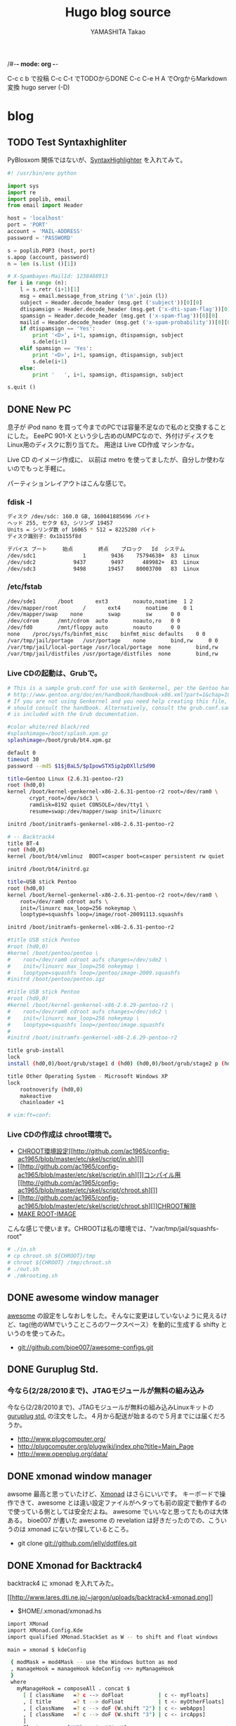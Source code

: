 /#-*- mode: org -*-
#+title: Hugo blog source
#+author: YAMASHITA Takao
#+hugo_base_dir: ./

#+options: ^:{}
#+hugo_auto_set_lastmod: t
#+hugo_section: post

C-c c b で投稿
C-c C-t でTODOからDONE
C-c C-e H A でOrgからMarkdown変換
hugo server (-D)

* blog
** TODO Test Syntaxhighliter
:PROPERTIES:
:EXPORT_FILE_NAME: 2009-7fbf-eb10
:EXPORT_DATE: 2009-07-06 19:00:00
:EXPORT_HUGO_TAGS: Pybloxsom Syntaxhighliter Python
:EXPORT_HUGO_CATEGORIES: CMS
:EXPORT_HUGO_LASTMOD:
:END:
PyBlosxom
関係ではないが、[[http://alexgorbatchev.com/wiki/SyntaxHighlighter][SyntaxHighlighter]]
を入れてみて。
#+begin_src python
  #! /usr/bin/env python

  import sys
  import re
  import poplib, email
  from email import Header

  host = 'localhost'
  port = 'PORT'
  account = 'MAIL-ADDRESS'
  password = 'PASSWORD'

  s = poplib.POP3 (host, port)
  s.apop (account, password)
  n = len (s.list ()[1])

  # X-Spambayes-MailId: 1238488913
  for i in range (n):
      l = s.retr (i+1)[1]
      msg = email.message_from_string ('\n'.join (l))
      subject = Header.decode_header (msg.get ('subject'))[0][0]
      dtispamsign = Header.decode_header (msg.get ('x-dti-spam-flag'))[0][0]
      spamsign = Header.decode_header (msg.get ('x-spam-flag'))[0][0]
      mailid = Header.decode_header (msg.get ('x-spam-probability'))[0][0]
      if dtispamsign == 'Yes':
          print '<D>', i+1, spamsign, dtispamsign, subject
          s.dele(i+1)
      elif spamsign == 'Yes':
          print '<D>', i+1, spamsign, dtispamsign, subject
          s.dele(i+1)
      else:
          print '   ', i+1, spamsign, dtispamsign, subject

  s.quit ()
#+end_src
** DONE New PC
:PROPERTIES:
:EXPORT_FILE_NAME: 2009-7fbf-eb12
:EXPORT_DATE: 2009-11-14 14:22:36
:EXPORT_HUGO_TAGS: ISO-Image
:EXPORT_HUGO_CATEGORIES: Linux
:EXPORT_HUGO_LASTMOD:
:END:
息子が iPod nano
を買って今までのPCでは容量不足なので私のと交換することにした。 EeePC
901-X という少し古めのUMPCなので、外付けディスクを
Linux用のディスクに割り当てた。 用途は Live CD作成 マシンかな。

Live CD のイメージ作成に、 以前は metro
を使ってましたが、自分しか使わないのでもっと手軽に。

パーティションレイアウトはこんな感じで。

*** fdisk -l
#+begin_src sh
  ディスク /dev/sdc: 160.0 GB, 160041885696 バイト
  ヘッド 255, セクタ 63, シリンダ 19457
  Units = シリンダ数 of 16065 * 512 = 8225280 バイト
  ディスク識別子: 0x1b155f8d

  デバイス ブート     始点        終点    ブロック   Id  システム
  /dev/sdc1               1        9436    75794638+  83  Linux
  /dev/sdc2            9437        9497      489982+  83  Linux
  /dev/sdc3            9498       19457    80003700   83  Linux
#+end_src

*** /etc/fstab
#+begin_src sh
  /dev/sde1       /boot       ext3        noauto,noatime  1 2
  /dev/mapper/root        /       ext4        noatime     0 1
  /dev/mapper/swap    none        swap        sw      0 0
  /dev/cdrom      /mnt/cdrom  auto        noauto,ro   0 0
  /dev/fd0        /mnt/floppy auto        noauto      0 0
  none    /proc/sys/fs/binfmt_misc    binfmt_misc defaults    0 0
  /var/tmp/jail/portage   /usr/portage    none        bind,rw     0 0
  /var/tmp/jail/local-portage /usr/local/portage  none        bind,rw     0 0
  /var/tmp/jail/distfiles /usr/portage/distfiles  none        bind,rw     0 0
#+end_src

*** Live CDの起動は、Grubで。
#+begin_src sh
  # This is a sample grub.conf for use with Genkernel, per the Gentoo handbook
  # http://www.gentoo.org/doc/en/handbook/handbook-x86.xml?part=1&chap=10#doc_chap2
  # If you are not using Genkernel and you need help creating this file, you
  # should consult the handbook. Alternatively, consult the grub.conf.sample that
  # is included with the Grub documentation.

  #color white/red black/red
  #splashimage=/boot/splash.xpm.gz
  splashimage=/boot/grub/bt4.xpm.gz

  default 0
  timeout 30
  password --md5 $1$jBaL5/$pIpowSTX5ip2pDXllzSd90

  title=Gentoo Linux (2.6.31-pentoo-r2)
  root (hd0,0)
  kernel /boot/kernel-genkernel-x86-2.6.31-pentoo-r2 root=/dev/ram0 \
         crypt_root=/dev/sdc3 \
         ramdisk=8192 quiet CONSOLE=/dev/tty1 \
         resume=swap:/dev/mapper/swap init=/linuxrc

  initrd /boot/initramfs-genkernel-x86-2.6.31-pentoo-r2

  # -- Backtrack4
  title BT-4
  root (hd0,0)
  kernel /boot/bt4/vmlinuz  BOOT=casper boot=casper persistent rw quiet

  initrd /boot/bt4/initrd.gz

  title=USB stick Pentoo
  root (hd0,0)
  kernel /boot/kernel-genkernel-x86-2.6.31-pentoo-r2 root=/dev/ram0 \
      root=/dev/ram0 cdroot aufs \
      init=/linuxrc max_loop=256 nokeymap \
      looptype=squashfs loop=/image/root-20091113.squashfs

  initrd /boot/initramfs-genkernel-x86-2.6.31-pentoo-r2

  #title USB stick Pentoo
  #root (hd0,0)
  #kernel /boot/pentoo/pentoo \
  #    root=/dev/ram0 cdroot aufs changes=/dev/sde2 \
  #    init=/linuxrc max_loop=256 nokeymap \
  #    looptype=squashfs loop=/pentoo/image-2009.squashfs
  #initrd /boot/pentoo/pentoo.igz

  #title USB stick Pentoo
  #root (hd0,0)
  #kernel /boot/kernel-genkernel-x86-2.6.29-pentoo-r2 \
  #    root=/dev/ram0 cdroot aufs changes=/dev/sdc2 \
  #    init=/linuxrc max_loop=256 nokeymap \
  #    looptype=squashfs loop=/pentoo/image.squashfs
  #
  #initrd /boot/initramfs-genkernel-x86-2.6.29-pentoo-r2

  title grub-install
  lock
  install (hd0,0)/boot/grub/stage1 d (hd0) (hd0,0)/boot/grub/stage2 p (hd0,0)/boot/grub/grub.conf

  title Other Operating System - Microsoft Windows XP
  lock
      rootnoverify (hd0,0)
      makeactive
      chainloader +1

  # vim:ft=conf:
#+end_src

*** Live CDの作成は chroot環境で。
- [[http://github.com/ac1965/config-ac1965/blob/master/etc/skel/script/in.sh][CHROOT環境設定]][[http://github.com/ac1965/config-ac1965/blob/master/etc/skel/script/in.sh][]]
- [[http://github.com/ac1965/config-ac1965/blob/master/etc/skel/script/in.sh][]][[http://github.com/ac1965/config-ac1965/blob/master/etc/skel/script/chroot.sh][コンパイル用]][[http://github.com/ac1965/config-ac1965/blob/master/etc/skel/script/chroot.sh][]]
- [[http://github.com/ac1965/config-ac1965/blob/master/etc/skel/script/chroot.sh][]][[http://github.com/ac1965/config-ac1965/blob/master/etc/skel/script/out.sh][CHROOT解除]]
- [[http://github.com/ac1965/config-ac1965/blob/master/etc/skel/script/mkrootimg.sh][MAKE
  ROOT-IMAGE]]

こんな感じで使います。CHROOTは私の環境では、"/var/tmp/jail/squashfs-root"
#+begin_src sh
  # ./in.sh
  # cp chroot.sh ${CHROOT}/tmp
  # chroot ${CHROOT} /tmp/chroot.sh
  # ./out.sh
  # ./mkrootimg.sh
#+end_src
** DONE awesome window manager
:PROPERTIES:
:EXPORT_FILE_NAME: 2010-ad26-26d8
:EXPORT_DATE: 2010-02-13 22:42:10
:EXPORT_HUGO_TAGS: Awesome
:EXPORT_HUGO_CATEGORIES: WindowManager
:EXPORT_HUGO_LASTMOD:
:END:
[[http://awesome.naquadah.org/][awesome]] の設定をしなおしをした。そんなに変更はしていないように見えるけど、tag(他のWMでいうこところのワークスペース）を動的に生成する
shifty
というのを使ってみた。

- git://github.com/bioe007/awesome-configs.git
** DONE Guruplug Std.
:PROPERTIES:
:EXPORT_FILE_NAME: 2010-f5af-e341
:EXPORT_DATE: 2010-02-18 20:00:43
:EXPORT_HUGO_TAGS: Guruplug
:EXPORT_HUGO_CATEGORIES: Guruplug
:EXPORT_HUGO_LASTMOD:
:END:
*** 今なら(2/28/2010まで)、JTAGモジュールが無料の組み込み
   :PROPERTIES:
   :CUSTOM_ID: 今なら2282010までjtagモジュールが無料の組み込み
   :END:

今なら(2/28/2010まで)、JTAGモジュールが無料の組み込みLinuxキットの
[[http://www.globalscaletechnologies.com/p-31-guruplug-server-standard.aspx][guruplug
std.]] の注文をした。４月から配送が始まるので５月までには届くだろうか。

- [[http://www.plugcomputer.org/]]
- [[http://plugcomputer.org/plugwiki/index.php?title=Main_Page]]
- [[http://www.openplug.org/data/]]
** DONE xmonad window manager
:PROPERTIES:
:EXPORT_FILE_NAME: 2010-1620-4255
:EXPORT_DATE: 2010-03-06 19:50:41
:EXPORT_HUGO_TAGS: Xmonad
:EXPORT_HUGO_CATEGORIES: WindowManager
:EXPORT_HUGO_LASTMOD:
:END:
awsome 最高と思っていたけど、[[http://xmonad.org/][Xmonad]]
はさらにいいです。 キーボードで操作できて、awesome
とは違い設定ファイルがヘタっても前の設定で動作するので使っている側としては安全だよね。
awesome でいいなと思ってたものは大体ある。 bioe007 が書いた awesome の
revelation は好きだったのでの、こういうのは xmonad
にないか探しているところ。

- git clone git://github.com/jelly/dotfiles.git
** DONE Xmonad for Backtrack4
:PROPERTIES:
:EXPORT_FILE_NAME: 2010-3be9-c756
:EXPORT_DATE: 2010-03-08 08:23:09
:EXPORT_HUGO_TAGS: Xmonad Backtrack4
:EXPORT_HUGO_CATEGORIES: WindowManager Distribution
:EXPORT_HUGO_LASTMOD:
:END:
backtrack4 に xmonad を入れてみた。

[[http://www.lares.dti.ne.jp/~jargon/uploads/backtrack4-xmonad.png][[[http://www.lares.dti.ne.jp/~jargon/uploads/backtrack4-xmonad.png]]]]

- $HOME/.xmonad/xmonad.hs

#+BEGIN_SRC sh
  import XMonad
  import XMonad.Config.Kde
  import qualified XMonad.StackSet as W -- to shift and float windows

  main = xmonad $ kdeConfig

   { modMask = mod4Mask -- use the Windows button as mod
   , manageHook = manageHook kdeConfig <+> myManageHook
   }
   where
     myManageHook = composeAll . concat $
       [ [ className   =? c --> doFloat           | c <- myFloats]
       , [ title       =? t --> doFloat           | t <- myOtherFloats]
       , [ className   =? c --> doF (W.shift "2") | c <- webApps]
       , [ className   =? c --> doF (W.shift "3") | c <- ircApps]
       ]
     myFloats      = ["MPlayer", "Gimp"]
     myOtherFloats = ["alsamixer"]
     webApps       = ["Firefox-bin", "Opera"] -- open on desktop 2
     ircApps       = ["Ksirc"]                -- open on desktop 3
#+END_SRC

- 設定

#+BEGIN_SRC sh
  sudo apt-get install language-pack-ja
  sudo apt-get install scim scim-anthy kasumi
  sudo apt-get install ttf-vlgothic
  sudo apt-get install kde-i18n-ja
  sudo apt-get install xmonad

  cat $HOME/.kde3/env/set_window_manager.sh
  KDEWM=/usr/bin/xmonad
  chmod +x $HOME/.kde3/env/set_window_manager.sh
#+END_SRC
** DONE USB Encrypt for Backtrack
:PROPERTIES:
:EXPORT_FILE_NAME: 2010-3bdc-01ca
:EXPORT_DATE: 2010-04-04 17:50:17
:EXPORT_HUGO_TAGS: Backtrack
:EXPORT_HUGO_CATEGORIES: Distribution
:EXPORT_HUGO_LASTMOD:
:END:
[[http://www.backtrack-linux.org/forums/][backtrack4のフォーラム]]を読んでいたら教えて君がいたのでフォローした。
内容は distro iso を更新する方法だったが、
[[http://www.offensive-security.com/blog/backtrack/customising-backtrack-live-cd-the-easy-way/][bt4-customise.sh]]で出来るよって。

さらに変更したものをポストしておく。squashfs を LUKS
でカプセルるもの。

#+begin_export hugo
{{<details "bt4-customise.sh">}}
```sh
  btisoname=bt4.iso
  btmodisoname=`basename $btisoname .iso`-mod.iso

  luks_image=0
  count=2560000

  clear
  echo "##############################################################"
  echo "[*] BackTrack 4 customisation script"
  echo "[*] Setting up the build environment..."

  services="inetutils-inetd tinyproxy iodined knockd openvpn atftpd ntop nstxd nstxcd apache2 sendmail atd dhcp3-server winbind miredo miredo-server pcscd wicd wacom cups bluetooth binfmt-support mysql vmware vboxdrv kvm nessusd"

  test -d mnt || mkdir -p mnt
  test -d extract-cd || mkdir -p extract-cd
  test -d squashfs || mkdir -p squashfs
  test -d container || mkdir -p container
  mount -o loop,ro $btisoname mnt/
  rsync --exclude=/casper/filesystem.squashfs -a mnt/ extract-cd
  if $(file mnt/casper/filesystem.squashfs | grep -qi luks); then
      luks_image=1
      loopdev=`losetup -f`
      losetup $loopdev mnt/casper/filesystem.squashfs
      cryptsetup luksOpen $loopdev bt4
      mount -o ro /dev/mapper/bt4 container/
      mount -t squashfs -o loop,ro container/filesystem.squashfs squashfs
  else
      mount -t squashfs -o loop mnt/casper/filesystem.squashfs squashfs
  fi
  test -d edit || (
      mkdir -p edit
      echo "[*] Copying over files, please wait ... "

      cp -a squashfs/* edit/
  )

  cp /etc/resolv.conf edit/etc/
  cp /etc/hosts edit/etc/
  cp /etc/fstab edit/etc/
  cp /etc/mtab edit/etc/
  test -f ~/.proxyuse && cp ~/.proxyuse edit/root

  mount --bind /dev/ edit/dev
  mount -t proc /proc edit/proc

  echo "##############################################################"
  echo "[*] Entering livecd. "
  echo "##############################################################"
  echo "[*] Now you can modify the LiveCD. At minimum, we recommend :"
  echo "[*] apt-get update && apt-get upgrade & apt-get clean"
  echo "##############################################################"
  echo "[*] If you are running a large update, you might need to stop"
  echo "[*] services like crond, udev, cups, etc in the chroot"
  echo "[*] services like crond, udev, cups, etc in the chroot"
  echo "[*] before exiting your chroot environment."
  echo "[*] If you use proxy,  type \"source ~/.proxyuse\""
  echo "##############################################################"
  echo "[*] Once you have finished your modifications, type \"exit\""
  echo "##############################################################"

  chroot edit

  echo "[*] Exited the build environemnt, unmounting images."

  rm -rf edit/etc/mtab
  rm -rf edit/etc/fstab
  rm -rf edit/root/.bash_history
  rm -rf edit/root/.proxyuse

  umount edit/dev
  umount edit/proc
  umount squashfs
  if [ "x${luks_image}" == "x1" ]; then
      umount container
      cryptsetup luksClose bt4
      losetup -d $loopdev
  fi
  umount mnt

  chmod +w extract-cd/casper/filesystem.manifest

  echo "[*] Building manifest"
  chroot edit dpkg-query \
      -W --showformat='${Package} ${Version}\n' \
      > extract-cd/casper/filesystem.manifest

  for service in $services;do
      chroot edit update-rc.d -f $service remove
  done

  REMOVE='ubiquity casper live-initramfs user-setup discover xresprobe os-prober libdebian-installer4'
  for i in $REMOVE
  do
      sed -i "/${i}/d" extract-cd/casper/filesystem.manifest-desktop
  done

  cp extract-cd/casper/filesystem.manifest extract-cd/casper/filesystem.manifest-desktop

  sed -i '/ubiquity/d' extract-cd/casper/filesystem.manifest-desktop

  echo "[*] Building squashfs image..."
  if [ "x${luks_image}" == "x1" ]; then
      echo "[-] encrypt squashfs using"
      if [ ! -f extract-cd/casper/filesystem.squashfs ]; then
      echo "[>] encrypt squashfs making ($count MB)"
      dd if=/dev/urandom of=extract-cd/casper/filesystem.squashfs bs=1024 count=$count
      losetup $loopdev extract-cd/casper/filesystem.squashfs
      cryptsetup -y --cipher aes-xts-plain --key-size 512 luksFormat $loopdev
      else
      losetup $loopdev extract-cd/casper/filesystem.squashfs
      fi
      cryptsetup luksOpen $loopdev bt4
      mkfs.ext3 /dev/mapper/bt4
      mount /dev/mapper/bt4 container/
      mksquashfs edit container/filesystem.squashfs
      umount container
      cryptsetup luksClose bt4
      losetup -d $loopdev
  else
      rm -rf extract-cd/casper/filesystem.squashfs
      mksquashfs edit extract-cd/casper/filesystem.squashfs
  fi

  rm extract-cd/md5sum.txt

  (cd extract-cd && find . -type f -print0 | xargs -0 md5sum > md5sum.txt)

  cd extract-cd

  echo "[*] Creating iso ..."

  test -f ../${btmodisoname} && mv ../${btmodisoname} ../bt4-mod_prev.iso
  mkisofs -b boot/grub/stage2_eltorito \
      -no-emul-boot -boot-load-size 4 \
      -boot-info-table \
      -V "BT4" -cache-inodes -r -J -l \
      -o ../${btmodisoname} .

  cd ..

  echo "[*] Your modified BT4 is in $(pwd)/${btmodisoname}"
  echo "##############################################################"
```
{{</details>}}
#+end_export
** DONE Guruplug 届くまでにやったこと
:PROPERTIES:
:EXPORT_FILE_NAME: 2010-ceb7-ee44
:EXPORT_DATE: 2010-04-14 23:31:13
:EXPORT_HUGO_TAGS: Guruplug crossdev
:EXPORT_HUGO_CATEGORIES: Guruplug
:EXPORT_HUGO_LASTMOD:
:END:
*** guruplug が届く前に環境を作っておこう
   :PROPERTIES:
   :CUSTOM_ID: guruplug-が届く前に環境を作っておこう
   :END:

*** 1日目
  :PROPERTIES:
  :CUSTOM_ID: 日目
  :END:

クロスコンパイル環境とか、ルートファイルシステムなど。
[[http://www.plugcomputer.org/plugwiki/index.php/GuruPlug%22][GuruPlug Wiki]] に加筆したものも含めて、めもです。

**** 参考にしたポイント
   :PROPERTIES:
   :CUSTOM_ID: 参考にしたポイント
   :END:

- [[http://www.gentoo.org/proj/en/base/embedded/cross-development.xml][cross-development]]
- [[http://computingplugs.com/index.php/Building_a_custom_kernel][Building
  Kernel]]
- [[http://www.plugcomputer.org/plugwiki/index.php/GuruPlug][GuruPlug]]

クロスコンパイルは [[http://www.gnu.org/software/hurd/][GNU Hurd]]
で遊んで以来、やっていなかったけど、Gentoo は楽ちんですね。

**** クロスコンパイル環境のセットアップ
   :PROPERTIES:
   :CUSTOM_ID: クロスコンパイル環境のセットアップ
   :END:

#+BEGIN_SRC sh
  sudo emerge -av portage-utils crossdev
  sudo crossdev armv5tel-softfloat-linux-gnueabi
#+END_SRC

**** U-Boot とカーネルセットアップ
   :PROPERTIES:
   :CUSTOM_ID: u-boot-とカーネルセットアップ
   :END:

これは Wiki に書いてあるとおり。
最後にmkimageをPATHの通っているところにコピーしておく。カーネル(uImage)でこけるので。

#+BEGIN_SRC sh
  sudo git clone git://git.denx.de/u-boot-marvell.git u-boot-marvell.git
  sudo cd u-boot-marvell.git
  sudo git checkout -b testing origin/testing
  sudo make mrproper
  sudo make guruplug_config
  sudo make u-boot.kwb CROSS_COMPILE=armv5tel-softfloat-linux-gnueabi-
  sudo cp tools/mkimage /usr/bin
  sudo wget http://www.plugcomputer.org/plugwiki/images/8/81/Guruplug-patchset.tar.bz2
  sudo tar xfj Guruplug-patchset.tar.bz2
  sudo git clone git://git.kernel.org/pub/scm/linux/kernel/git/stable/linux-2.6.33.y.git
  sudo for p in guruplug-patchset/*; do patch -p1 -E -d linux-2.6.33.y.git < $p; done
  sudo cd linux-2.6.33.y.git
  sudo make CROSS_COMPILE=armv5tel-softfloat-linux-gnueabi- ARCH=arm clean
  sudo make CROSS_COMPILE=armv5tel-softfloat-linux-gnueabi- ARCH=arm guruplug_defconfig
  sudo make CROSS_COMPILE=armv5tel-softfloat-linux-gnueabi- ARCH=arm uImage
  sudo make CROSS_COMPILE=armv5tel-softfloat-linux-gnueabi- ARCH=arm modules
  sudo make CROSS_COMPILE=armv5tel-softfloat-linux-gnueabi- ARCH=arm modules_install INSTALL_MOD_PATH=/usr/armv5tel-softfloat-linux-gnueabi
#+END_SRC

**** mtd-toolsのセットアップ
   :PROPERTIES:
   :CUSTOM_ID: mtd-toolsのセットアップ
   :END:

git repository(git://git.infradead.org/mtd-utils.git)を使ってみる。
ubifs でルートファイルシステムを構築する準備です。

#+BEGIN_SRC sh
  sudo ebuild /usr/portage/sys-fs/mtd-utils/mtd-utils-99999999.ebuild compile
  sudo ebuild /usr/portage/sys-fs/mtd-utils/mtd-utils-99999999.ebuild merge
  sudo ebuild /usr/portage/sys-fs/mtd-utils/mtd-utils-99999999.ebuild clean
#+END_SRC

**** ルートファイルシステムのセットアップ
   :PROPERTIES:
   :CUSTOM_ID: ルートファイルシステムのセットアップ
   :END:

crossdev で作ったクロスコンパイラで基本システム(stage1)を構築する。
ところが、`cpio' でコンパイル失敗している。

眠いので今日はここまで。

#+BEGIN_SRC sh
  cd /usr/armv5tel-softfloat-linux-gnueabi
  mkdir etc
  cd etc
  ln -s /usr/portage/profiles/default/linux/arm/10.0 make.profile
  cp /tmp/make.conf-arm make.conf
  armv5tel-softfloat-linux-gnueabi-emerge -av @system
#+END_SRC

- 参考：/usr/armv5tel-softfloat-linux-gnueabi/etc/make.conf

僕の環境なので同じである必要はない。 ROOT="..." の default は "/"
なので指定しておかないとoverwrite されるので注意
あと、クロスコンパイルの場合 CBUILD は必要。

#+begin_export hugo
{{<details "/usr/armv5tel-softfloat-linux-gnueabi/etc/make.conf" >}}
```
  # NEVER change this
  CHOST="armv5tel-softfloat-linux-gnueabi"
  CBUILD=i686-pc-linux-gnu
  CHOST=${CAHOST}
  ARCH="arm"
  ROOT=/usr/${CHOST}/
  ACCEPT_KEYWORDS="arm ~arm"

  # You can edit these.
  USE="-X -cdr -kde -gnome -qt -gtk -fortran -opengl -quicktime -cups \
          -tcpd -apache -gpm -slang nls cjk \
          -alsa -xscreensaver \
          ssl userlocales apache2 sasl nptl nptlonly threads unicode utf8 \
          bzip2 crypt loop-aes mysql mysqli sqlite xmlrpc bash-completion \
          idn glibc-omitfp \
          dvd dvdr cdda cddb \

          mp3 vorbis wavepack wma mpeg ogg rtsp x264 win32codecs libv412 v4l2 v4l \
          wifi bluetooth curl git -dso subversion lzma"

  APACHE2_MODULES=" \
          auth auth_basic authz_user authz_host authn_dbd authz_dbd dbd \
          alias filter deflate mime mime_magic expires headers unique_id \
          vhost_alias rewrite log_config logio env setenvif autoindex dir \
          proxy proxy_http dav dav_fs \
          "
  APACHE2_MPMS="worker"

  # Think twice about editing these.
  MAKEOPTS="-j5"
  CFLAGS="-Os -march=armv5te -pipe -fomit-frame-pointer"
  CXXFLAGS="${CFLAGS}"

  #FEATURES="distcc parallel-fetch userfetch userpriv"
  FEATURES="parallel-fetch userfetch userpriv buildpkg"

  PORTAGE_TMPDIR="/var/tmp/cross"
  BUILD_PREFIX="${PORTAGE_TMPDIR}"

  GENTOO_MIRRORS="http://gentoo.gg3.net/"

  ACCEPT_LICENSE="*"
```
{{</details >}}
  #+end_export

*** 2日目
  :PROPERTIES:
  :CUSTOM_ID: 日目-1
  :END:

**** cpioのコンパイルエラーは、stat(2)
の引数が指定されていなかっただけだった。
   :PROPERTIES:
   :CUSTOM_ID: cpioのコンパイルエラーはstat2-の引数が指定されていなかっただけだった
   :END:

野良ebuild を狭んで、おけー。

- src/filtypes.h の patch

#+BEGIN_EXAMPLE
  diff -urN cpio-2.11-/src/filetypes.h cpio-2.11/src/filetypes.h
  --- cpio-2.11-/src/filetypes.h  2010-04-15 18:03:16.639694128 +0900
  +++ cpio-2.11/src/filetypes.h   2010-04-15 18:04:03.545691921 +0900
  @@ -82,4 +82,4 @@
   #define lstat stat
   #endif
   int lstat ();
  -int stat ();
  +int stat (const char *path, struct stat *buf);
#+END_EXAMPLE

**** 野良ebuild cpio-2.11-r1.ebuild
   :PROPERTIES:
   :CUSTOM_ID: 野良ebuild-cpio-2.11-r1.ebuild
   :END:

   #+begin_export hugo
  {{<details "cpio-2.11-r1.ebuild">}}
  ```
  # Copyright 1999-2010 Gentoo Foundation
  # Distributed under the terms of the GNU General Public License v2
  # $Header: /var/cvsroot/gentoo-x86/app-arch/cpio/cpio-2.11.ebuild,v 1.1 2010/03/15 07:52:11 vapier Exp $

  inherit eutils

  EAPI="2"

  DESCRIPTION="A file archival tool which can also read and write tar files"
  HOMEPAGE="http://www.gnu.org/software/cpio/cpio.html"
  SRC_URI="mirror://gnu/cpio/${P}.tar.bz2"

  LICENSE="GPL-3"
  SLOT="0"
  KEYWORDS="~alpha ~amd64 ~arm ~hppa ~ia64 ~m68k ~mips ~ppc ~ppc64 ~s390 ~sh ~sparc ~sparc-fbsd ~x86 ~x86-fbsd"
  IUSE="nls"

  src_configure() {
      econf \
          $(use_enable nls) \
          --bindir=/bin \
          --with-rmt=/usr/sbin/rmt \
          || die
  }

  src_install() {
      emake install DESTDIR="${D}" || die
      dodoc ChangeLog NEWS README
      rm "${D}"/usr/share/man/man1/mt.1 || die
      rmdir "${D}"/usr/libexec || die
  }

  src_unpack() {
      unpack ${A}
      cd "${S}"
      epatch "${FILESDIR}"/${P}-filetypes.patch
  }
  ```
  {{</details>}}
  #+end_export

*** 3日目
  :PROPERTIES:
  :CUSTOM_ID: 日目-2
  :END:

**** クロス環境での stage1 がエラーで出来ていない状態
   :PROPERTIES:
   :CUSTOM_ID: クロス環境での-stage1-がエラーで出来ていない状態
   :END:

ものが届いていないのでまぁゆったりとな。 あとで、distcc
でホストマシンでコンパイルできるように
クロスコンパイル環境を作り直そう。

クロス環境消して、ホスト環境とバージョンを合せておこうっと。

SYSROOT を検索する必要があるため binutils-2.19.51.0.12 より上にする。
[[http://bugs.gentoo.org/275666]]

#+BEGIN_SRC sh
  sudo crossdev --clean armv5tel-softfloat-linux-gnueabi
  sudo emerge -p binutils linux-headers gcc glibc
  ....
  [ebuild   R   ] sys-devel/binutils-2.20.1
  [ebuild   R   ] sys-kernel/linux-headers-2.6.29
  [ebuild   R   ] sys-devel/gcc-4.3.3-r2
  [ebuild   R   ] sys-libs/glibc-2.9_p20081201-r2
  ...
  sudo crossdev -t armv5tel-softfloat-linux-gnueabi \
      --b 2.20.1 \
      --k 2.6.29 \
      --g 4.3.3-r2 \
      --l 2.9_p20081201-r2 \
      --ex-gdb
#+END_SRC

*** 4日目
  :PROPERTIES:
  :CUSTOM_ID: 日目-3
  :END:

**** クロスコンパイル環境で ARM(armv5tel)用の gentoo stage1
ができたので動作確認をした
   :PROPERTIES:
   :CUSTOM_ID: クロスコンパイル環境で-armarmv5tel用の-gentoo-stage1-ができたので動作確認をした
   :END:

正しくは perl と Linux-PAM はクロスコンパイルができなかったので、 own
で作ることになるが。

**** [[http://www.gentoo.org/proj/en/base/embedded/handbook/?part=1&chap=5]]
   :PROPERTIES:
   :CUSTOM_ID: httpwww.gentoo.orgprojenbaseembeddedhandbookpart1chap5
   :END:

    #+begin_export hugo
    {{<details "QEMU の user-mode + binfmt + chroot で動作確認をした">}}
    ```
    # export PS1="(`uname -m`:\W) "
   (i684:/ ) USE="static" emerge --buildpkg --oneshot qemu-user
   (i684:/ ) ROOT=/usr/armv5tel-softfloat-linux-gnueabi emerge --usepkgonly qemu-user
   (i684:/ ) cat qemu-wrapper.c
   #include <stdio.h>
   #include <unistd.h>

   int main(int argc, char **argv, char **envp) {
       char *newargv[argc + 3];

       newargv[0] = argv[0];
       newargv[1] = "-cpu";
       newargv[2] = "cortex-a8";

      memcpy(&newargv[3], &argv[1], sizeof(*argv) * (argc - 1));
      newargv[argc + 2] = NULL;
      return execve("/usr/bin/qemu-arm", newargv, envp);
   }
   (i684:/ ) gcc -static qemu-wrapper.c -o qemu-wrapper
   (i684:/ ) cp qemu-wrapper /usr/armv5tel-softfloat-linux-gnueabi
   (i684:/ ) [ -d /proc/sys/fs/binfmt_misc ] || modprobe binfmt_misc
   (i684:/ ) [ -f /proc/sys/fs/binfmt_misc/register ] || \
   mount binfmt_misc -t binfmt_misc /proc/sys/fs/binfmt_misc
   (i684:/ ) echo ':arm:M::\x7fELF\x01\x01\x01\x00\x00\x00\x00\x00\x00\x00\x00\x00\x02\x00\x28\x00:\xff\xff\xff\xff\xff\xff\xff\x00\xff\xff\xff\xff\xff\xff\xff\xff\xfe\xff\xff\xff:/qemu-wrapper:' > /proc/sys/fs/binfmt_misc/register
   (i684:/ ) cat /proc/sys/fs/binfmt_misc/arm
   enabled
   interpreter /qemu-wrapper
   flags:
   offset 0
   magic 7f454c4601010100000000000000000002002800
   mask ffffffffffffff00fffffffffffffffffeffffff
   (i684:/ ) [ -d /usr/armv5tel-softfloat-linux-gnueabi/usr/portage ] || \
   install -d /usr/armv5tel-softfloat-linux-gnueabi/usr/portage
   (i684:/ ) [ -d /usr/armv5tel-softfloat-linux-gnueabi/proc ] || \
   install -d /usr/armv5tel-softfloat-linux-gnueabi/proc
   (i684:/ ) [ -d /usr/armv5tel-softfloat-linux-gnueabi/sys ] || \
   install -d /usr/armv5tel-softfloat-linux-gnueabi/sys
   (i684:/ ) mount --bind /usr/portage /usr/armv5tel-softfloat-linux-gnueabi/usr/portage
   (i684:/ ) mount --bind /proc /usr/armv5tel-softfloat-linux-gnueabi/proc
   (i684:/ ) mount --bind /sys /usr/armv5tel-softfloat-linux-gnueabi/sys
   (i684:/ ) chroot /usr/armv5tel-softfloat-linux-gnueab /bin/busybox mdev -s
   (i684:/ ) chroot /usr/armv5tel-softfloat-linux-gnueab /bin/bash --login
   # export PS1="(`uname -m`:chroot:\W) "
   (arm:chroot: /) env-update
   (arm:chroot: /) exit
   (i684:/ ) umount /usr/armv5tel-softfloat-linux-gnueabi/sys
   (i684:/ ) umount /usr/armv5tel-softfloat-linux-gnueabi/proc
   (i684:/ ) umount /usr/armv5tel-softfloat-linux-gnueabi/usr/portage
   (i684:/ ) umount /proc/sys/fs/binfmt_misc
   ```
   {{</details>}}
   #+end_export
** DONE Xorg
:PROPERTIES:
:EXPORT_FILE_NAME: 2010-bba0-bea3
:EXPORT_DATE: 2010-06-01 07:39:03
:EXPORT_HUGO_TAGS: Xorg
:EXPORT_HUGO_CATEGORIES: WindowManager
:EXPORT_HUGO_LASTMOD:
:END:
GuruPlugがなかなか屆かないので、Funtoo と xorg-1.8 の整理をした。

*** boot-update
  :PROPERTIES:
  :CUSTOM_ID: boot-update
  :END:

grubの設定支援かな？
[[http://www.funtoo.org/en/funtoo/core/boot/][boot-update]]
で記述されている代物です。 grub-1.97+にしてみたが multiboot
にはまだ調整されていないみたい。 次のように記述して(/etc/boot.conf)、
`boot-update' とタイプインするればよい。楽チンだけど、 "Backtrack 4"
は利用側の root-fs を無理やり埋め込まれているので、手直しが必要なのだ。
まぁ、/boot/grub/grub.cfg を手修正すればよい。

#+BEGIN_SRC sh
  boot {
      path /boot
      generate grub
      default "Funtoo Linux"
      timeout 3
  }

  "Funtoo Linux" {
      kernel /kernel-genkernel-x86[-v]
      initrd initramfs-genkernel-x86[-v]
      params += crypt_root=/dev/sdc2 root_keydev=/dev/sde1 root_key=/keyfile
      params += dolvm real_root=/dev/mapper/LVG-root
      params += i915.modeset=1 fbcon=map:1
      params += ramdisk=8192 quiet init=/linuxrc
  }

  "Backtrack 4" {
      kernel /bt4/vmlinuz
      initrd /bt4/initrd.gz
      params += BOOT=casper boot=casper persistent rw quiet
      params += real_root=auto
  }
#+END_SRC

*** xorg-1.8
  :PROPERTIES:
  :CUSTOM_ID: xorg-1.8
  :END:

けっこう放置していたのでトライしてみた。

**** MASKを外す
   :PROPERTIES:
   :CUSTOM_ID: maskを外す
   :END:

#+BEGIN_SRC sh
  echo 'x11-base/xorg-server' >> /etc/portage/package.unmask
  echo 'x11-base/xorg-server * ~* **' >> /etc/portage/package.keywords/x11-base
#+END_SRC

*** emege xorg-server
   :PROPERTIES:
   :CUSTOM_ID: emege-xorg-server
   :END:

USE="udev -hal" で emerge
したけど、キーボードとマウスが認識していない。予想はついていたので、sshd
をあげて別端末から pkill した。

[[http://body0r.wordpress.com/2010/04/16/xorg-udev-toggle/][ここを参考]]する。

*** emerge udev
   :PROPERTIES:
   :CUSTOM_ID: emerge-udev
   :END:

MASKを外して、udev をアップデート。

#+BEGIN_SRC sh
  echo 'sys-fs/udev' >> /etc/portage/package.unmask
  echo 'sys-fs/udev * ~* **' >> /etc/portage/package.keywords/sys-fs
  emerge -u udev
#+END_SRC

*** udevルールの追加
   :PROPERTIES:
   :CUSTOM_ID: udevルールの追加
   :END:

j /usr/share/X11/xorg.conf.d が system config
なので、/etc/X11/xorg.conf.d を掘って キーボードとマウスの設定を追加。

おけー。

#+BEGIN_SRC sh
  # cat /etc/X11/xorg.conf.d/10-keyboard.conf
  Section "InputClass"
          Identifier "Keyboard"
          Driver "evdev"
          MatchIsKeyboard "on"
          Option "xkbmodel" "jp106"
          Option "xkblayout" "jp"
  EndSection

  # cat /etc/X11/xorg.conf.d/20-synaptics.conf
  Section "InputClass"
      Identifier "Touchpad"
      Driver "synaptics"
      MatchIsTouchpad "on"
      Option "SHMConfig" "true"
      Option "MinSpeed" "0.20"
      Option "MaxSpeed" "0.60"
      Option "AccelFactor" "0.020"
      Option "HorizEdgeScroll" "true"
      Option "HorizScrollDelta" "100"
      Option "VertEdgeScroll" "true"
      Option "VertScrollDelta" "100"
      Option "TapButton1" "1"
  EndSection
#+END_SRC
** DONE Guruplug Arrived
:PROPERTIES:
:EXPORT_FILE_NAME: 2010-e6dc-e8c7
:EXPORT_DATE: 2010-07-12 23:31:13
:EXPORT_HUGO_TAGS: Guruplug
:EXPORT_HUGO_CATEGORIES: Guruplug
:EXPORT_HUGO_LASTMOD:
:END:
出遅れの感は否めないが（まぁ人柱が多数いるので力強いけど） やっと
Guruplug Std. が届いた。

もしかしたら、Plus 注文と間違えられてかも。
一昨日GlobalScale社に「まだ発送しない? 」のメールを送った際に、
「俺が頼んだのは Plus じゃないよ」と付け加えたら翌日に
「明日送るから」っていうメールが入っていたんだ。

熱くなるのは Plus 同様かも。どこまで熱くなるかは、次回。
(週末かな。でも、なんかイベントあったような気がする...)

*** おきまりの first impression ということで、お写真を
   :PROPERTIES:
   :CUSTOM_ID: おきまりの-first-impression-ということでお写真を
   :END:

前のブログサイトにアップロードした画像なのでないw

*** JTAG ボード [fn:1] を繋ぎ、FTDI USB シリアルデバイス(例ではttyUSB0)を確認したら
   :PROPERTIES:
   :CUSTOM_ID: jtag-ボード-1-を繋ぎftdi-usb-シリアルデバイス例では-ttyusb0を確認したら
   :END:

#+BEGIN_SRC sh
  usb 2-2: FTDI USB Serial Device converter now attached to ttyUSB0
#+END_SRC

=screen /dev/ttyUSB0 115200= で`screen`コマンドでターミナルをあげておく。

#+begin_export hugo
{{< details "U-Bootの確認">}}
```
  U-Boot 2009.11-rc1-00602-g8e6db3d (Dec 24 2009 - 03:11:17)
  Marvell-Plug2

  SoC:   Kirkwood 88F6281_A0
  DRAM:  512 MB
  NAND:  512 MiB
  In:    serial
  Out:   serial
  Err:   serial
  Net:   egiga0
  88E1121 Initialized on egiga0
  Hit any key to stop autoboot:  3  0
  Marvell>> help

  ?       - alias for 'help'
  base    - print or set address offset
  bdinfo  - print Board Info structure
  boot    - boot default, i.e., run 'bootcmd'
  bootd   - boot default, i.e., run 'bootcmd'
  bootm   - boot application image from memory
  bootp   - boot image via network using BOOTP/TFTP protocol
  cmp     - memory compare
  coninfo - print console devices and information
  cp      - memory copy
  crc32   - checksum calculation
  dhcp    - boot image via network using DHCP/TFTP protocol
  echo    - echo args to console
  editenv - edit environment variable
  fatinfo - print information about filesystem
  fatload - load binary file from a dos filesystem
  fatls   - list files in a directory (default /)
  go      - start application at address 'addr'
  help    - print command description/usage
  iminfo  - print header information for application image
  imxtract- extract a part of a multi-image
  itest   - return true/false on integer compare
  loadb   - load binary file over serial line (kermit mode)
  loads   - load S-Record file over serial line
  loady   - load binary file over serial line (ymodem mode)
  loop    - infinite loop on address range
  md      - memory display
  mm      - memory modify (auto-incrementing address)
  mtest   - simple RAM read/write test
  mw      - memory write (fill)
  nand    - NAND sub-system
  nboot   - boot from NAND device
  nfs     - boot image via network using NFS protocol
  nm      - memory modify (constant address)
  ping    - send ICMP ECHO_REQUEST to network host
  printenv- print environment variables
  rarpboot- boot image via network using RARP/TFTP protocol
  reset   - Perform RESET of the CPU
  run     - run commands in an environment variable
  saveenv - save environment variables to persistent storage
  setenv  - set environment variables
  sleep   - delay execution for some time
  source  - run script from memory
  tftpboot- boot image via network using TFTP protocol
  usb     - USB sub-system
  usbboot - boot from USB device
  version - print monitor version
  Marvell>> version


  U-Boot 2009.11-rc1-00602-g8e6db3d (Dec 24 2009 - 03:11:17)
  Marvell-Plug2
  Marvell>> printenv

  bootcmd=${x_bootcmd_ethernet}; ${x_bootcmd_usb}; ${x_bootcmd_kernel}; setenv bootargs ${x_bootargs} ${x_bootargs_root}; bootm 0x6400000;
  bootdelay=3
  baudrate=115200
  x_bootcmd_ethernet=ping 192.168.2.1
  x_bootcmd_usb=usb start
  x_bootcmd_kernel=nand read.e 0x6400000 0x100000 0x400000
  x_bootargs=console=ttyS0,115200
  x_bootargs_root=ubi.mtd=2 root=ubi0:rootfs rootfstype=ubifs
  ethact=egiga0
  ethaddr=00:50:43:01:9C:DB
  stdin=serial
  stdout=serial
  stderr=serial

  Environment size: 455/131068 bytes
```
{{</details>}}
#+end_export

#+begin_export hugo
{{<details "bootしてみましょ">}}
いい感じの速度感。悪くないな。

```
  U-Boot 2009.11-rc1-00602-g8e6db3d (Dec 24 2009 - 03:11:17)
  Marvell-Plug2

  SoC:   Kirkwood 88F6281_A0
  DRAM:  512 MB
  NAND:  512 MiB
  In:    serial
  Out:   serial
  Err:   serial
  Net:   egiga0
  88E1121 Initialized on egiga0
  Hit any key to stop autoboot:  3  2  1  0
  No link on egiga0
  ping failed; host 192.168.2.1 is not alive
  (Re)start USB...
  USB:   Register 10011 NbrPorts 1
  USB EHCI 1.00
  scanning bus for devices... 2 USB Device(s) found
         scanning bus for storage devices... 0 Storage Device(s) found

  NAND read: device 0 offset 0x100000, size 0x400000
   4194304 bytes read: OK
  ## Booting kernel from Legacy Image at 06400000 ...
     Image Name:   Linux-2.6.32-00007-g56678ec
     Image Type:   ARM Linux Kernel Image (uncompressed)
     Data Size:    2789748 Bytes =  2.7 MB
     Load Address: 00008000
     Entry Point:  00008000
     Verifying Checksum ... OK
     Loading Kernel Image ... OK
  OK

  Starting kernel ...

  Uncompressing Linux.................................................................................................................................................................................... done, booting the kernel.
  Linux version 2.6.32-00007-g56678ec (root@msi-linux-build.marvell.com) (gcc version 4.1.2 20070925 (Red Hat 4.1.2-33.fa1)) #1 PREEMPT Thu Dec 24 03:15:48 PST 2009
  CPU: Feroceon 88FR131 [56251311] revision 1 (ARMv5TE), cr=00053977
  CPU: VIVT data cache, VIVT instruction cache
  Machine: Marvell Plug2 Reference Board
  Memory policy: ECC disabled, Data cache writeback
  Built 1 zonelists in Zone order, mobility grouping on.  Total pages: 130048
  Kernel command line: console=ttyS0,115200 ubi.mtd=2 root=ubi0:rootfs rootfstype=ubifs
  PID hash table entries: 2048 (order: 1, 8192 bytes)
  Dentry cache hash table entries: 65536 (order: 6, 262144 bytes)
  Inode-cache hash table entries: 32768 (order: 5, 131072 bytes)
  Memory: 256MB 256MB = 512MB total
  Memory: 513024KB available (5144K code, 1034K data, 148K init, 0K highmem)
  SLUB: Genslabs=11, HWalign=32, Order=0-3, MinObjects=0, CPUs=1, Nodes=1
  Hierarchical RCU implementation.
  NR_IRQS:114
  Console: colour dummy device 80x30
  Calibrating delay loop... 1192.75 BogoMIPS (lpj=5963776)
  Mount-cache hash table entries: 512
  CPU: Testing write buffer coherency: ok
  NET: Registered protocol family 16
  Kirkwood: MV88F6281-A1, TCLK=200000000.
  Feroceon L2: Cache support initialised.
  bio: create slab <bio-0> at 0
  vgaarb: loaded
  SCSI subsystem initialized
  usbcore: registered new interface driver usbfs
  usbcore: registered new interface driver hub
  usbcore: registered new device driver usb
  cfg80211: Using static regulatory domain info
  cfg80211: Regulatory domain: US
      (start_freq - end_freq @ bandwidth), (max_antenna_gain, max_eirp)
      (2402000 KHz - 2472000 KHz @ 40000 KHz), (600 mBi, 2700 mBm)
      (5170000 KHz - 5190000 KHz @ 40000 KHz), (600 mBi, 2300 mBm)
      (5190000 KHz - 5210000 KHz @ 40000 KHz), (600 mBi, 2300 mBm)
      (5210000 KHz - 5230000 KHz @ 40000 KHz), (600 mBi, 2300 mBm)
      (5230000 KHz - 5330000 KHz @ 40000 KHz), (600 mBi, 2300 mBm)
      (5735000 KHz - 5835000 KHz @ 40000 KHz), (600 mBi, 3000 mBm)
  cfg80211: Calling CRDA for country: US
  Switching to clocksource orion_clocksource
  NET: Registered protocol family 2
  IP route cache hash table entries: 4096 (order: 2, 16384 bytes)
  TCP established hash table entries: 16384 (order: 5, 131072 bytes)
  TCP bind hash table entries: 16384 (order: 4, 65536 bytes)
  TCP: Hash tables configured (established 16384 bind 16384)
  TCP reno registered
  NET: Registered protocol family 1
  RPC: Registered udp transport module.
  RPC: Registered tcp transport module.
  RPC: Registered tcp NFSv4.1 backchannel transport module.
  JFFS2 version 2.2. (NAND) 息 2001-2006 Red Hat, Inc.
  JFS: nTxBlock = 4010, nTxLock = 32080
  msgmni has been set to 1002
  alg: No test for stdrng (krng)
  io scheduler noop registered
  io scheduler anticipatory registered
  io scheduler deadline registered
  io scheduler cfq registered (default)
  Serial: 8250/16550 driver, 2 ports, IRQ sharing disabled
  serial8250.0: ttyS0 at MMIO 0xf1012000 (irq = 33) is a 16550A
  console [ttyS0] enabled
  brd: module loaded
  loop: module loaded
  NAND device: Manufacturer ID: 0xec, Chip ID: 0xdc (Samsung NAND 512MiB 3,3V 8-bit)
  Scanning device for bad blocks
  Creating 3 MTD partitions on "orion_nand":
  0x000000000000-0x000000100000 : "u-boot"
  0x000000100000-0x000000500000 : "uImage"
  0x000000500000-0x000020000000 : "root"
  UBI: attaching mtd2 to ubi0
  UBI: physical eraseblock size:   131072 bytes (128 KiB)
  UBI: logical eraseblock size:    129024 bytes
  UBI: smallest flash I/O unit:    2048
  UBI: sub-page size:              512
  UBI: VID header offset:          512 (aligned 512)
  UBI: data offset:                2048
  UBI: attached mtd2 to ubi0
  UBI: MTD device name:            "root"
  UBI: MTD device size:            507 MiB
  UBI: number of good PEBs:        4056
  UBI: number of bad PEBs:         0
  UBI: max. allowed volumes:       128
  UBI: wear-leveling threshold:    4096
  UBI: number of internal volumes: 1
  UBI: number of user volumes:     1
  UBI: available PEBs:             0
  UBI: total number of reserved PEBs: 4056
  UBI: number of PEBs reserved for bad PEB handling: 40
  UBI: max/mean erase counter: 2/0
  UBI: image sequence number: 0
  UBI: background thread "ubi_bgt0d" started, PID 447
  MV-643xx 10/100/1000 ethernet driver version 1.4
  mv643xx_eth smi: probed
  net eth0: port 0 with MAC address 00:50:43:01:9c:db
  ehci_hcd: USB 2.0 'Enhanced' Host Controller (EHCI) Driver
  orion-ehci orion-ehci.0: Marvell Orion EHCI
  orion-ehci orion-ehci.0: new USB bus registered, assigned bus number 1
  orion-ehci orion-ehci.0: irq 19, io mem 0xf1050000
  orion-ehci orion-ehci.0: USB 2.0 started, EHCI 1.00
  usb usb1: configuration #1 chosen from 1 choice
  hub 1-0:1.0: USB hub found
  hub 1-0:1.0: 1 port detected
  Initializing USB Mass Storage driver...
  usbcore: registered new interface driver usb-storage
  USB Mass Storage support registered.
  usbcore: registered new interface driver ums-datafab
  usbcore: registered new interface driver ums-freecom
  usbcore: registered new interface driver ums-jumpshot
  usbcore: registered new interface driver ums-sddr09
  usbcore: registered new interface driver ums-sddr55
  mice: PS/2 mouse device common for all mice
  rtc-mv rtc-mv: rtc core: registered rtc-mv as rtc0
  i2c /dev entries driver
  cpuidle: using governor ladder
  cpuidle: using governor menu
  sdhci: Secure Digital Host Controller Interface driver
  sdhci: Copyright(c) Pierre Ossman
  mmc0: mvsdio driver initialized, lacking card detect (fall back to polling)
  Registered led device: plug2:red:health
  Registered led device: plug2:green:health
  Registered led device: plug2:red:wmode
  Registered led device: plug2:green:wmode
  mv_xor_shared mv_xor_shared.0: Marvell shared XOR driver
  mv_xor_shared mv_xor_shared.1: Marvell shared XOR driver
  mmc0: new high speed SDIO card at address 0001
  mv_xor mv_xor.0: Marvell XOR: ( xor cpy )
  mv_xor mv_xor.1: Marvell XOR: ( xor fill cpy )
  mv_xor mv_xor.2: Marvell XOR: ( xor cpy )
  mv_xor mv_xor.3: Marvell XOR: ( xor fill cpy )
  usbcore: registered new interface driver usbhid
  usbhid: v2.6:USB HID core driver
  oprofile: using timer interrupt.
  TCP cubic registered
  NET: Registered protocol family 17
  lib80211: common routines for IEEE802.11 drivers
  rtc-mv rtc-mv: setting system clock to 2078-08-07 07:32:50 UTC (3427083170)
  usb 1-1: new high speed USB device using orion-ehci and address 2
  UBIFS: mounted UBI device 0, volume 0, name "rootfs"
  UBIFS: file system size:   516225024 bytes (504126 KiB, 492 MiB, 4001 LEBs)
  UBIFS: journal size:       9033728 bytes (8822 KiB, 8 MiB, 71 LEBs)
  UBIFS: media format:       w4/r0 (latest is w4/r0)
  UBIFS: default compressor: zlib
  UBIFS: reserved for root:  0 bytes (0 KiB)
  VFS: Mounted root (ubifs filesystem) on device 0:13.
  Freeing init memory: 148K
  usb 1-1: configuration #1 chosen from 1 choice
  hub 1-1:1.0: USB hub found
  hub 1-1:1.0: 4 ports detected

  INIT: version 2.86 booting

  Starting the hotplug events dispatcher: udevd.
  Synthesizing the initial hotplug events...done.
  Waiting for /dev to be fully populated...Bluetooth: Core ver 2.15
  NET: Registered protocol family 31
  Bluetooth: HCI device and connection manager initialized
  Bluetooth: HCI socket layer initialized
  libertas_sdio: Libertas SDIO driver
  libertas_sdio: Copyright Pierre Ossman
  libertas_sdio mmc0:0001:1: firmware: requesting sd8688_helper.bin
  libertas: can't load helper firmware
  libertas: failed to load helper firmware
  libertas_sdio: probe of mmc0:0001:1 failed with error -2
  Bluetooth: vendor=0x2df, device=0x9105, class=255, fn=2
  btmrvl_sdio mmc0:0001:2: firmware: requesting sd8688_helper.bin
  btmrvl_sdio_download_helper: request_firmware(helper) failed, error code = -2
  btmrvl_sdio_download_fw: Failed to download helper!
  btmrvl_sdio_probe: Downloading firmware failed!
  done.
  Setting the system clock.
  The Hardware Clock does not contain a valid time, so we cannot set the System Time from it.
  Unable to set system clock.
  Unable to set System Clock to: Thu Jul 2 01:04:39 UTC 1942 [33m(warning).[39;49m
  Activating swap...done.
  Setting the system clock.
  The Hardware Clock does not contain a valid time, so we cannot set the System Time from it.
  Unable to set system clock.
  Unable to set System Clock to: Thu Jul 2 01:04:40 UTC 1942 [33m(warning).[39;49m
  Cleaning up ifupdown....
  Loading kernel modules...done.
  Checking file systems...fsck 1.41.3 (12-Oct-2008)
  done.
  Setting kernel variables (/etc/sysctl.conf)...done.
  Mounting local filesystems...done.
  Activating swapfile swap...done.
  Setting up networking....
  Configuring network interfaces...done.
  Starting portmap daemon....
  Setting console screen modes and fonts.
  cannot (un)set powersave mode
  [9;30][14;30]Setting up ALSA...done (none loaded).

  INIT: Entering runlevel: 2

  Starting enhanced syslogd: rsyslogd.
  Starting system message bus: dbus.
  Starting OpenBSD Secure Shell server: sshdNET: Registered protocol family 10
  .
  Starting MySQL database server: mysqld.
  Checking for corrupt, not cleanly closed and upgrade needing tables..
  Starting MTA: exim4.
  ALERT: exim paniclog /var/log/exim4/paniclog has non-zero size, mail system possibly broken [31mfailed![39;49m
  Starting Network Interface Plugging Daemon:ADDRCONF(NETDEV_UP): eth0: link is not ready
   eth0.
  Starting web server: lighttpd.
  Starting internet superserver: inetd.
  Starting Samba daemons: nmbd smbd.
  Starting file alteration monitor: FAM.
  Starting Hardware abstraction layer: hald.
  Starting periodic command scheduler: crond.
  uap_probe: vendor=0x02DF device=0x9104 class=0 function=1
  uap_sdio mmc0:0001:1: firmware: requesting mrvl/helper_sd.bin
  uap_sdio mmc0:0001:1: firmware: requesting mrvl/sd8688_ap.bin
  UAP FW is active
  ADDRCONF(NETDEV_UP): uap0: link is not ready
  SSID setting successful
  BSS started!
  ip_tables: (C) 2000-2006 Netfilter Core Team
  nf_conntrack version 0.5.0 (8022 buckets, 32088 max)
  CONFIG_NF_CT_ACCT is deprecated and will be removed soon. Please use
  nf_conntrack.acct=1 kernel parameter, acct=1 nf_conntrack module option or
  sysctl net.netfilter.nf_conntrack_acct=1 to enable it.
  Starting very small DHCP server: udhcpd (v0.9.9-pre) started
  udhcpd.
  Starting DNS forwarder and DHCP server: dnsmasq.
  Starting bluetooth: bluetoothdBluetooth: L2CAP ver 2.14
  Bluetooth: L2CAP socket layer initialized
  Bluetooth: RFCOMM TTY layer initialized
  Bluetooth: RFCOMM socket layer initialized
  Bluetooth: RFCOMM ver 1.11
  .
  Bluetooth: BNEP (Ethernet Emulation) ver 1.3
  Bluetooth: vendor=0x2df, device=0x9105, class=255, fn=2
  Bridge firewalling registered
  Bluetooth: SCO (Voice Link) ver 0.6
  Bluetooth: SCO socket layer initialized
  Agent registered

  Debian GNU/Linux 5.0 sheevaplug-debian ttyS0

  sheevaplug-debian login: root
  Password:
  Last login: Thu Jul  2 01:04:00 UTC 1942 on ttyS0
  Linux sheevaplug-debian 2.6.32-00007-g56678ec #1 PREEMPT Thu Dec 24 03:15:48 PST 2009 armv5tel

  The programs included with the Debian GNU/Linux system are free software;
  the exact distribution terms for each program are described in the
  individual files in /usr/share/doc/*/copyright.

  Debian GNU/Linux comes with ABSOLUTELY NO WARRANTY, to the extent
  permitted by applicable law.
```
{{</details>}}
#+end_export

[fn:1] 先行予約は JTAGボードが無料でついてくるんだけど、PC-BOX
       JTAGボードが必需なんだな。後発で買った人は工作するか、諦めるか。もっとも必要のない人だっているから、どうだとは言い切れないが。
** DONE Guruplug Subquent
:PROPERTIES:
:EXPORT_FILE_NAME: 2010-4ca5-ca76
:EXPORT_DATE: 2010-07-16 23:32:33
:EXPORT_HUGO_TAGS: Guruplug
:EXPORT_HUGO_CATEGORIES: Guruplug
:EXPORT_HUGO_LASTMOD:
:END:
*** guruplug が届いてから遊んだこと
   :PROPERTIES:
   :CUSTOM_ID: guruplug-が届いてから遊んだこと
   :END:

- U-Bootのアップデート
- Kernelのアップデート
- Debian RFS から Gentoo RFS に変更

以上は、確認ずみ。まぁ、いつもすることじゃないので放っておこう。

wiki にあることで十分。Gentoo RFS については、感単なのは stage3
を持ってくることかな。 インストについては x86 とかと同じ。

参考にしたポイント

- [[http://mark.ossdl.de/2009/09/gentoo-on-the-sheevaplug/]]

*** 進行形
   :PROPERTIES:
   :CUSTOM_ID: 進行形
   :END:

- Pyblosxom + Paste + Nginx

python アプリ関係ソフトの、KEYWORD が "arm" または "~arm"
がついていないでやんの。

KEYWORD を無効にしてから、Nginx
をインストールして、動作するまでは確認した。 Nginx
の評判通り(軽くて/早い)ではない動作なので調整中。

Nginx + paster + Pyblosxom での動作は確認できたが、 唯一 wbgpager
がダメだった。

トライするのが面倒だったので、 Apache + mod_wsgi + Pyblosxom
で現在は動作している。[2010-07-19]

*** 将来
   :PROPERTIES:
   :CUSTOM_ID: 将来
   :END:

- HoneyPod の実装

GuruPlug でのアイデアソリューションとして、 やりたいことは HoneyPod
の実装なんだな。体感的に、そんなに遅いマシンではないので期待しちゃっているのだが、
Nginx が上手く動作していないので期待は遠い。

あと iptables が kernel が変わってきちんと動作するかだな。

iptables は問題なく動作した。honeyd も動作した。 あとは、ルータで honeyd
の virtual-honeypots に食わせるだけだ。

でも、mwcollect が SIGSEGV で落ちている。[2010-07-19]

*** 最後に前回の宿題
   :PROPERTIES:
   :CUSTOM_ID: 最後に前回の宿題
   :END:

耐久レースは(届いてから(今週月曜日)カーネル変更とかして)、実質約4日間の体感になるが、
全く問題なし。熱暴走はまだないが、USBスティックが熱い感じ。

マシンの熱さは、某掲示板で騒がれるほど酷く熱くはない。
問題になっているのは GuruPlug PLUS (odd: ethx2 + eSTA) だけどね。


#+begin_export hugo
{{< details "[現在の GuruPlug Std.]">}}
- U-Boot

#+BEGIN_SRC sh
  U-Boot 2010.03-01266-g42f7128 (Jul 14 2010 - 10:09:06)
  Marvell-GuruPlug

  SoC:   Kirkwood 88F6281_A0
  DRAM:  512 MB
  NAND:  512 MiB
  In:    serial
  Out:   serial
  Err:   serial
  Net:   egiga0, egiga1
  88E1121 Initialized on egiga0
  88E1121 Initialized on egiga1
  Hit any key to stop autoboot:  3  2  1  0

  Marvell>> help

  ?       - alias for 'help'
  base    - print or set address offset
  bdinfo  - print Board Info structure
  boot    - boot default, i.e., run 'bootcmd'
  bootd   - boot default, i.e., run 'bootcmd'
  bootm   - boot application image from memory
  bootp   - boot image via network using BOOTP/TFTP protocol
  cmp     - memory compare
  coninfo - print console devices and information
  cp      - memory copy
  crc32   - checksum calculation
  dhcp    - boot image via network using DHCP/TFTP protocol
  echo    - echo args to console
  editenv - edit environment variable
  fatinfo - print information about filesystem
  fatload - load binary file from a dos filesystem
  fatls   - list files in a directory (default /)
  go      - start application at address 'addr'
  help    - print command description/usage
  iminfo  - print header information for application image
  imxtract- extract a part of a multi-image
  itest   - return true/false on integer compare
  loadb   - load binary file over serial line (kermit mode)
  loads   - load S-Record file over serial line
  loady   - load binary file over serial line (ymodem mode)
  loop    - infinite loop on address range
  md      - memory display
  mii     - MII utility commands
  mm      - memory modify (auto-incrementing address)
  mtest   - simple RAM read/write test
  mw      - memory write (fill)
  nand    - NAND sub-system
  nboot   - boot from NAND device
  nfs     - boot image via network using NFS protocol
  nm      - memory modify (constant address)
  ping    - send ICMP ECHO_REQUEST to network host
  printenv- print environment variables
  rarpboot- boot image via network using RARP/TFTP protocol
  reset   - Perform RESET of the CPU
  run     - run commands in an environment variable
  saveenv - save environment variables to persistent storage
  setenv  - set environment variables
  sleep   - delay execution for some time
  source  - run script from memory
  tftpboot- boot image via network using TFTP protocol
  usb     - USB sub-system
  usbboot - boot from USB device
  version - print monitor version

  Marvell>> printenv

  bootcmd=${x_bootcmd_usb}; ${x_bootcmd_kernel}; setenv bootargs ${x_bootargs} ${x_bootargs_root}; bootm 0x6400000;
  bootdelay=3
  baudrate=115200
  x_bootcmd_usb=usb start
  x_bootcmd_kernel=nand read.e 0x6400000 0x100000 0x400000
  x_bootargs=console=ttyS0,115200
  ethaddr=02:50:43:0a:b6:e1
  ipaddr=192.168.1.2
  serverip=192.168.1.123
  mainlineLinux=yes
  ethact=egiga0
  x_bootargs_root_factory=ubi.mtd=2 root=ubi0:rootfs rootfstype=ubifs
  x_bootargs_root=rootwait root=/dev/sda2
  stdin=serial
  stdout=serial
  stderr=serial
  eth1addr=02:50:43:7d:f2:4a

  Marvell>> base

  Base Address: 0x00000000
  Marvell>> bdinfo

  arch_number = 0x00000A63
  env_t       = 0x00000000
  boot_params = 0x00000100
  DRAM bank   = 0x00000000
  -> start    = 0x00000000
  -> size     = 0x10000000
  DRAM bank   = 0x00000001
  -> start    = 0x10000000
  -> size     = 0x10000000
  DRAM bank   = 0x00000002
  -> start    = 0x00000000
  -> size     = 0x00000000
  DRAM bank   = 0x00000003
  -> start    = 0x00000000
  -> size     = 0x00000000
  ethaddr     = 02:50:43:0a:b6:e1
  ip_addr     = 192.168.1.2
  baudrate    = 115200 bps

  Marvell>> usb start

  (Re)start USB...
  USB:   Register 10011 NbrPorts 1
  USB EHCI 1.00
  scanning bus for devices... 3 USB Device(s) found
         scanning bus for storage devices... Device NOT ready
     Request Sense returned 00 00 00
  1 Storage Device(s) found
  Marvell>> usb tree


  Device Tree:
    1  Hub (480 Mb/s, 0mA)
    |  u-boot EHCI Host Controller
    |
    |+-2  Hub (480 Mb/s, 100mA)
      |   USB2.0 Hub
      |
      |+-3  Mass Storage (480 Mb/s, 200mA)
           TDKMedia Transit 079C0903D5C8B88A
#+END_SRC

- Kernel Boot

#+BEGIN_SRC sh
  U-Boot 2010.03-01266-g42f7128 (Jul 14 2010 - 10:09:06)
  Marvell-GuruPlug

  SoC:   Kirkwood 88F6281_A0
  DRAM:  512 MB
  NAND:  512 MiB
  In:    serial
  Out:   serial
  Err:   serial
  Net:   egiga0, egiga1
  88E1121 Initialized on egiga0
  88E1121 Initialized on egiga1
  Hit any key to stop autoboot:  3  2  1  0
  (Re)start USB...
  USB:   Register 10011 NbrPorts 1
  USB EHCI 1.00
  scanning bus for devices... 3 USB Device(s) found
         scanning bus for storage devices... Device NOT ready
     Request Sense returned 00 00 00
  1 Storage Device(s) found

  NAND read: device 0 offset 0x100000, size 0x400000
   4194304 bytes read: OK
  ## Booting kernel from Legacy Image at 06400000 ...
     Image Name:   Linux-2.6.33.2-dirty
     Image Type:   ARM Linux Kernel Image (uncompressed)
     Data Size:    2669044 Bytes =  2.5 MB
     Load Address: 00008000
     Entry Point:  00008000
     Verifying Checksum ... OK
     Loading Kernel Image ... OK
  OK

  Starting kernel ...

  Uncompressing Linux... done, booting the kernel.
  Linux version 2.6.33.2-dirty (tjy@mybox) (gcc version 4.3.3 (Gentoo 4.3.3-r2 p1.2, pie-10.1.5) ) #1 PREEMPT Wed Jul 14 10:28:55 JST 2010
  CPU: Feroceon 88FR131 [56251311] revision 1 (ARMv5TE), cr=00053977
  CPU: VIVT data cache, VIVT instruction cache
  Machine: Marvell GuruPlug Reference Board
  Memory policy: ECC disabled, Data cache writeback
  Built 1 zonelists in Zone order, mobility grouping on.  Total pages: 130048
  Kernel command line: console=ttyS0,115200 rootwait root=/dev/sda2
  PID hash table entries: 2048 (order: 1, 8192 bytes)
  Dentry cache hash table entries: 65536 (order: 6, 262144 bytes)
  Inode-cache hash table entries: 32768 (order: 5, 131072 bytes)
  Memory: 256MB 256MB = 512MB total
  Memory: 513664KB available (4760K code, 862K data, 140K init, 0K highmem)
  SLUB: Genslabs=11, HWalign=32, Order=0-3, MinObjects=0, CPUs=1, Nodes=1
  Hierarchical RCU implementation.
  NR_IRQS:114
  Console: colour dummy device 80x30
  Calibrating delay loop... 1192.75 BogoMIPS (lpj=5963776)
  Mount-cache hash table entries: 512
  CPU: Testing write buffer coherency: ok
  NET: Registered protocol family 16
  Kirkwood: MV88F6281-A1, TCLK=200000000.
  Feroceon L2: Cache support initialised.
  bio: create slab <bio-0> at 0
  vgaarb: loaded
  SCSI subsystem initialized
  usbcore: registered new interface driver usbfs
  usbcore: registered new interface driver hub
  usbcore: registered new device driver usb
  cfg80211: Using static regulatory domain info
  cfg80211: Regulatory domain: 00
      (start_freq - end_freq @ bandwidth), (max_antenna_gain, max_eirp)
      (2402000 KHz - 2472000 KHz @ 40000 KHz), (600 mBi, 2000 mBm)
      (2457000 KHz - 2482000 KHz @ 20000 KHz), (600 mBi, 2000 mBm)
      (2474000 KHz - 2494000 KHz @ 20000 KHz), (600 mBi, 2000 mBm)
      (5170000 KHz - 5250000 KHz @ 40000 KHz), (600 mBi, 2000 mBm)
      (5735000 KHz - 5835000 KHz @ 40000 KHz), (600 mBi, 2000 mBm)
  cfg80211: Calling CRDA to update world regulatory domain
  Switching to clocksource orion_clocksource
  NET: Registered protocol family 2
  IP route cache hash table entries: 4096 (order: 2, 16384 bytes)
  TCP established hash table entries: 16384 (order: 5, 131072 bytes)
  TCP bind hash table entries: 16384 (order: 4, 65536 bytes)
  TCP: Hash tables configured (established 16384 bind 16384)
  TCP reno registered
  UDP hash table entries: 256 (order: 0, 4096 bytes)
  UDP-Lite hash table entries: 256 (order: 0, 4096 bytes)
  NET: Registered protocol family 1
  RPC: Registered udp transport module.
  RPC: Registered tcp transport module.
  RPC: Registered tcp NFSv4.1 backchannel transport module.
  JFFS2 version 2.2. (NAND) 息 2001-2006 Red Hat, Inc.
  JFS: nTxBlock = 4014, nTxLock = 32116
  msgmni has been set to 1003
  alg: No test for stdrng (krng)
  io scheduler noop registered
  io scheduler deadline registered
  io scheduler cfq registered (default)
  Serial: 8250/16550 driver, 2 ports, IRQ sharing disabled
  serial8250.0: ttyS0 at MMIO 0xf1012000 (irq = 33) is a 16550A
  console [ttyS0] enabled
  brd: module loaded
  loop: module loaded
  NAND device: Manufacturer ID: 0xec, Chip ID: 0xdc (Samsung NAND 512MiB 3,3V 8-bit)
  Scanning device for bad blocks
  Creating 3 MTD partitions on "orion_nand":
  0x000000000000-0x000000100000 : "u-boot"
  0x000000100000-0x000000500000 : "uImage"
  0x000000500000-0x000020000000 : "root"
  MV-643xx 10/100/1000 ethernet driver version 1.4
  mv643xx_eth smi: probed
  net eth0: port 0 with MAC address 02:50:43:0a:b6:e1
  net eth1: port 0 with MAC address 02:50:43:2d:3b:5d
  ehci_hcd: USB 2.0 'Enhanced' Host Controller (EHCI) Driver
  orion-ehci orion-ehci.0: Marvell Orion EHCI
  orion-ehci orion-ehci.0: new USB bus registered, assigned bus number 1
  orion-ehci orion-ehci.0: irq 19, io mem 0xf1050000
  orion-ehci orion-ehci.0: USB 2.0 started, EHCI 1.00
  hub 1-0:1.0: USB hub found
  hub 1-0:1.0: 1 port detected
  Initializing USB Mass Storage driver...
  usbcore: registered new interface driver usb-storage
  USB Mass Storage support registered.
  usbcore: registered new interface driver ums-datafab
  usbcore: registered new interface driver ums-freecom
  usbcore: registered new interface driver ums-jumpshot
  usbcore: registered new interface driver ums-sddr09
  usbcore: registered new interface driver ums-sddr55
  mice: PS/2 mouse device common for all mice
  rtc-mv rtc-mv: rtc core: registered rtc-mv as rtc0
  i2c /dev entries driver
  cpuidle: using governor ladder
  cpuidle: using governor menu
  sdhci: Secure Digital Host Controller Interface driver
  sdhci: Copyright(c) Pierre Ossman
  mmc0: mvsdio driver initialized, lacking card detect (fall back to polling)
  Registered led device: guruplug:red:health
  Registered led device: guruplug:green:health
  Registered led device: guruplug:red:wmode
  Registered led device: guruplug:green:wmode
  mv_xor_shared mv_xor_shared.0: Marvell shared XOR driver
  mv_xor_shared mv_xor_shared.1: Marvell shared XOR driver
  mv_xor mv_xor.0: Marvell XOR: ( xor cpy )
  mmc0: new high speed SDIO card at address 0001
  mv_xor mv_xor.1: Marvell XOR: ( xor fill cpy )
  mv_xor mv_xor.2: Marvell XOR: ( xor cpy )
  mv_xor mv_xor.3: Marvell XOR: ( xor fill cpy )
  usbcore: registered new interface driver hiddev
  usbcore: registered new interface driver usbhid
  usbhid: USB HID core driver
  oprofile: using timer interrupt.
  TCP cubic registered
  NET: Registered protocol family 17
  lib80211: common routines for IEEE802.11 drivers
  rtc-mv rtc-mv: setting system clock to 2079-02-19 11:43:05 UTC (3444032585)
  Waiting for root device /dev/sda2...
  usb 1-1: new high speed USB device using orion-ehci and address 2
  hub 1-1:1.0: USB hub found
  hub 1-1:1.0: 4 ports detected
  usb 1-1.2: new high speed USB device using orion-ehci and address 3
  scsi0 : usb-storage 1-1.2:1.0
  scsi 0:0:0:0: Direct-Access     TDKMedia Transit          PMAP PQ: 0 ANSI: 0 CCS
  sd 0:0:0:0: Attached scsi generic sg0 type 0
  sd 0:0:0:0: [sda] 15638528 512-byte logical blocks: (8.00 GB/7.45 GiB)
  sd 0:0:0:0: [sda] Write Protect is off
  sd 0:0:0:0: [sda] Assuming drive cache: write through
  sd 0:0:0:0: [sda] Assuming drive cache: write through
   sda: sda1 sda2 sda3 sda4
  sd 0:0:0:0: [sda] Assuming drive cache: write through
  sd 0:0:0:0: [sda] Attached SCSI removable disk
  EXT3-fs (sda2): warning: checktime reached, running e2fsck is recommended
  kjournald starting.  Commit interval 5 seconds
  EXT3-fs (sda2): using internal journal
  EXT3-fs (sda2): mounted filesystem with writeback data mode
  VFS: Mounted root (ext3 filesystem) on device 8:2.
  Freeing init memory: 140K

  INIT: version 2.87 booting
  .... (SNIP) ...
#+END_SRC

- Running System

#+BEGIN_EXAMPLE
  HumptyDumpty ~ # uname -a
  Linux HumptyDumpty 2.6.33.2-dirty #1 PREEMPT Wed Jul 14 10:28:55 JST 2010 armv5tel Feroceon 88FR131 rev 1 (v5l) Marvell GuruPlug Reference Board GNU/Linux

  HumptyDumpty ~ # cat /proc/mtd
  dev:    size   erasesize  name
  mtd0: 00100000 00020000 "u-boot"
  mtd1: 00400000 00020000 "uImage"
  mtd2: 1fb00000 00020000 "root"

  HumptyDumpty ~ # ifconfig -a
  eth0      Link encap:Ethernet  HWaddr 02:50:43:0a:b6:e1
            inet addr:192.168.1.2  Bcast:192.168.1.255  Mask:255.255.255.0
            UP BROADCAST RUNNING MULTICAST  MTU:1500  Metric:1
            RX packets:77 errors:0 dropped:0 overruns:0 frame:0
            TX packets:82 errors:0 dropped:0 overruns:0 carrier:0
            collisions:0 txqueuelen:1000
            RX bytes:10062 (9.8 KiB)  TX bytes:6936 (6.7 KiB)
            Interrupt:11

  eth1      Link encap:Ethernet  HWaddr 02:50:43:2d:3b:5d
            BROADCAST MULTICAST  MTU:1500  Metric:1
            RX packets:0 errors:0 dropped:0 overruns:0 frame:0
            TX packets:0 errors:0 dropped:0 overruns:0 carrier:0
            collisions:0 txqueuelen:1000
            RX bytes:0 (0.0 B)  TX bytes:0 (0.0 B)
            Interrupt:15

  lo        Link encap:Local Loopback
            inet addr:127.0.0.1  Mask:255.0.0.0
            UP LOOPBACK RUNNING  MTU:16436  Metric:1
            RX packets:0 errors:0 dropped:0 overruns:0 frame:0
            TX packets:0 errors:0 dropped:0 overruns:0 carrier:0
            collisions:0 txqueuelen:0
            RX bytes:0 (0.0 B)  TX bytes:0 (0.0 B)

  HumptyDumpty ~ # netstat -nlp
  Active Internet connections (only servers)
  Proto Recv-Q Send-Q Local Address           Foreign Address         State       PID/Program name
  tcp        0      0 127.0.0.1:5000          0.0.0.0:*               LISTEN      1456/python2.6
  tcp        0      0 0.0.0.0:80              0.0.0.0:*               LISTEN      1364/nginx.conf
  tcp        0      0 0.0.0.0:22              0.0.0.0:*               LISTEN      1411/sshd
  udp        0      0 192.168.1.2:123         0.0.0.0:*                           1391/ntpd
  udp        0      0 127.0.0.1:123           0.0.0.0:*                           1391/ntpd
  udp        0      0 0.0.0.0:123             0.0.0.0:*                           1391/ntpd
  Active UNIX domain sockets (only servers)
  Proto RefCnt Flags       Type       State         I-Node   PID/Program name     Path
  unix  2      [ ACC ]     STREAM     LISTENING     2109     1348/syslog-ng       /dev/log
  unix  2      [ ACC ]     STREAM     LISTENING     2114     1348/syslog-ng       /var/run/syslog-ng.ctl

  HumptyDumpty ~ # cat /proc/filesystems
  nodev   sysfs
  nodev   rootfs
  nodev   bdev
  nodev   proc
  nodev   tmpfs
  nodev   debugfs
  nodev   sockfs
  nodev   usbfs
  nodev   pipefs
  nodev   anon_inodefs
  nodev   rpc_pipefs
  nodev   inotifyfs
  nodev   devpts
      ext3
      ext2
      ext4
      cramfs
  nodev   ramfs
      vfat
      msdos
  nodev   nfs
  nodev   nfs4
  nodev   jffs2
      jfs
  nodev   oprofilefs
  nodev   ubifs

  HumptyDumpty ~ # ps -ef
  UID        PID  PPID  C STIME TTY          TIME CMD
  root         1     0  0 08:51 ?        00:00:00 init [3]
  root         2     0  0 08:51 ?        00:00:00 [kthreadd]
  root         3     2  0 08:51 ?        00:00:00 [ksoftirqd/0]
  root         4     2  0 08:51 ?        00:00:00 [watchdog/0]
  root         5     2  0 08:51 ?        00:00:00 [events/0]
  root         6     2  0 08:51 ?        00:00:00 [khelper]
  root         9     2  0 08:51 ?        00:00:00 [async/mgr]
  root       131     2  0 08:51 ?        00:00:00 [sync_supers]
  root       133     2  0 08:51 ?        00:00:00 [bdi-default]
  root       135     2  0 08:51 ?        00:00:00 [kblockd/0]
  root       141     2  0 08:51 ?        00:00:00 [ata/0]
  root       142     2  0 08:51 ?        00:00:00 [ata_aux]
  root       146     2  0 08:51 ?        00:00:00 [ksuspend_usbd]
  root       151     2  0 08:51 ?        00:00:00 [khubd]
  root       154     2  0 08:51 ?        00:00:00 [kseriod]
  root       157     2  0 08:51 ?        00:00:00 [kmmcd]
  root       167     2  0 08:51 ?        00:00:00 [cfg80211]
  root       178     2  0 08:51 ?        00:00:00 [rpciod/0]
  root       186     2  0 08:51 ?        00:00:00 [khungtaskd]
  root       187     2  0 08:51 ?        00:00:00 [kswapd0]
  root       232     2  0 08:51 ?        00:00:00 [aio/0]
  root       245     2  0 08:51 ?        00:00:00 [nfsiod]
  root       253     2  0 08:51 ?        00:00:00 [jfsIO]
  root       254     2  0 08:51 ?        00:00:00 [jfsCommit]
  root       255     2  0 08:51 ?        00:00:00 [jfsSync]
  root       256     2  0 08:51 ?        00:00:00 [crypto/0]
  root       431     2  0 08:51 ?        00:00:00 [mtdblockd]
  root       447     2  0 08:51 ?        00:00:00 [orion_spi]
  root       537     2  0 08:51 ?        00:00:00 [usbhid_resumer]
  root       552     2  0 08:51 ?        00:00:00 [scsi_eh_0]
  root       553     2  0 08:51 ?        00:00:00 [usb-storage]
  root       571     2  0 08:51 ?        00:00:00 [kjournald]
  root       587     2  0 08:51 ?        00:00:00 [flush-8:0]
  root       672     1  0 08:51 ?        00:00:00 /sbin/udevd --daemon
  root       701     2  0 08:51 ?        00:00:00 [mv_crypto]
  root       756     2  0 08:51 ?        00:00:00 [bluetooth]
  root       763     2  0 08:51 ?        00:00:00 [scsi_eh_1]
  root       884     2  0 08:51 ?        00:00:00 [kjournald]
  root      1244     1  0 08:51 ?        00:00:00 dhcpcd -t 10 -m 2 eth0
  root      1347     1  0 08:51 ?        00:00:00 supervising syslog-ng
  root      1348  1347  0 08:51 ?        00:00:00 /usr/sbin/syslog-ng
  root      1364     1  0 08:51 ?        00:00:00 nginx: master process /usr/sbin/
  nginx     1366  1364  0 08:51 ?        00:00:00 nginx: worker process
  root      1391     1  0 08:51 ?        00:00:00 /usr/sbin/ntpd -p /var/run/ntpd.
  root      1411     1  0 08:51 ?        00:00:00 /usr/sbin/sshd
  root      1441     1  0 08:51 ?        00:00:00 /usr/sbin/cron
  tjy       1456     1  0 08:51 ?        00:00:00 /home/tjy/vp/bin/python2.6 /home
  root      1458     1  0 08:51 tty1     00:00:00 /sbin/agetty 38400 tty1 linux
  root      1459     1  0 08:51 tty2     00:00:00 /sbin/agetty 38400 tty2 linux
  root      1460     1  0 08:51 tty3     00:00:00 /sbin/agetty 38400 tty3 linux
  root      1461     1  0 08:51 tty4     00:00:00 /sbin/agetty 38400 tty4 linux
  root      1462     1  0 08:51 tty5     00:00:00 /sbin/agetty 38400 tty5 linux
  root      1463     1  0 08:51 tty6     00:00:00 /sbin/agetty 38400 tty6 linux
  root      1464     1  0 08:51 ttyS0    00:00:00 /bin/login --
  root      1470  1464  0 08:52 ttyS0    00:00:00 -bash
  root      1483  1470  0 08:53 ttyS0    00:00:00 ps -ef
#+END_EXAMPLE

- Installed Packages

#+BEGIN_EXAMPLE
  app-admin/eselect-1.2.10
  app-admin/eselect-ctags-1.13
  app-admin/eselect-emacs-1.13
  app-admin/eselect-python-20100321
  app-admin/logrotate-3.7.8
  app-admin/perl-cleaner-2.2
  app-admin/python-updater-0.8
  app-admin/sudo-1.7.2_p7
  app-admin/syslog-ng-3.1.1
  app-arch/bzip2-1.0.5-r1
  app-arch/cpio-2.11
  app-arch/gzip-1.4
  app-arch/tar-1.23-r2
  app-arch/xz-utils-4.999.9_beta
  app-editors/emacs-23.1-r3
  app-editors/gentoo-editor-2
  app-editors/nano-2.2.4
  app-emacs/emacs-common-gentoo-1.2
  app-misc/ca-certificates-20090709
  app-misc/mime-types-8
  app-misc/pax-utils-0.1.19
  app-misc/realpath-1.15-r1
  app-portage/eix-0.19.2
  app-portage/genlop-0.30.8-r2
  app-portage/gentoolkit-0.2.4.6.1-r1
  app-portage/portage-utils-0.3.1
  app-shells/bash-4.0_p37
  dev-db/libdrizzle-0.8-r1
  dev-db/sqlite-3.6.22-r2
  dev-lang/perl-5.10.1
  dev-lang/python-2.6.4-r1
  dev-libs/apr-1.3.9
  dev-libs/apr-util-1.3.9
  dev-libs/dbus-glib-0.86
  dev-libs/eventlog-0.2.10
  dev-libs/expat-2.0.1-r3
  dev-libs/geoip-1.4.6
  dev-libs/glib-2.22.4
  dev-libs/gmp-4.3.2
  dev-libs/libatomic_ops-1.2-r1
  dev-libs/libffi-3.0.9
  dev-libs/libgcrypt-1.4.5
  dev-libs/libgpg-error-1.7
  dev-libs/libpcre-7.9-r1
  dev-libs/libpthread-stubs-0.1
  dev-libs/libtasn1-2.7
  dev-libs/libusb-0.1.12-r5
  dev-libs/libxml2-2.7.7
  dev-libs/libxslt-1.1.26
  dev-libs/mpfr-2.4.2_p3
  dev-libs/openssl-0.9.8o
  dev-libs/popt-1.15
  dev-perl/Authen-SASL-2.12
  dev-perl/Crypt-SSLeay-0.57
  dev-perl/DateManip-5.56
  dev-perl/Digest-HMAC-1.01-r1
  dev-perl/Digest-SHA1-2.12
  dev-perl/Error-0.17.016
  dev-perl/HTML-Parser-3.64
  dev-perl/HTML-Tagset-3.20
  dev-perl/HTML-Tree-3.23
  dev-perl/IO-Socket-SSL-1.33
  dev-perl/Locale-gettext-1.05-r1
  dev-perl/Net-SMTP-SSL-1.01
  dev-perl/Net-SSLeay-1.36
  dev-perl/TermReadKey-2.30
  dev-perl/URI-1.38
  dev-perl/YAML-Tiny-1.41
  dev-perl/libwww-perl-5.834-r1
  dev-python/setuptools-0.6.12
  dev-python/virtualenv-1.4.9
  dev-util/gperf-3.0.4
  dev-util/pkgconfig-0.23
  dev-vcs/git-1.6.4.4
  dev-vcs/subversion-1.6.11
  mail-mta/ssmtp-2.62-r7
  media-sound/alsa-headers-1.0.21
  net-dns/openresolv-3.3.4
  net-libs/gnutls-2.8.6
  net-libs/liblockfile-1.08
  net-libs/neon-0.29.3
  net-mail/mailbase-1
  net-misc/curl-7.20.0-r2
  net-misc/dhcpcd-5.1.2-r1
  net-misc/iputils-20071127
  net-misc/ntp-4.2.4_p7-r1
  net-misc/openssh-5.3_p1-r1
  net-misc/rsync-3.0.6
  net-misc/wget-1.12
  perl-core/Archive-Tar-1.54
  perl-core/Compress-Raw-Bzip2-2.021
  perl-core/Compress-Raw-Zlib-2.021
  perl-core/Digest-MD5-2.39
  perl-core/ExtUtils-CBuilder-0.27.03
  perl-core/ExtUtils-ParseXS-2.22.05
  perl-core/IO-Compress-2.021
  perl-core/IO-Zlib-1.09
  perl-core/MIME-Base64-3.08
  perl-core/Module-Build-0.36.07
  perl-core/Package-Constants-0.02
  perl-core/Scalar-List-Utils-1.21
  perl-core/Test-Harness-3.17
  perl-core/digest-base-1.16
  perl-core/libnet-1.22
  sys-apps/acl-2.2.49
  sys-apps/attr-2.4.43
  sys-apps/baselayout-2.0.1
  sys-apps/busybox-1.15.3
  sys-apps/coreutils-8.4
  sys-apps/dbus-1.2.24
  sys-apps/debianutils-3.1.3
  sys-apps/diffutils-2.8.7-r2
  sys-apps/file-5.03
  sys-apps/findutils-4.4.2
  sys-apps/gawk-3.1.6
  sys-apps/grep-2.5.4-r1
  sys-apps/groff-1.20.1-r1
  sys-apps/help2man-1.37.1
  sys-apps/iproute2-2.6.31
  sys-apps/kbd-1.15
  sys-apps/less-436
  sys-apps/man-1.6f-r3
  sys-apps/man-pages-3.24
  sys-apps/man-pages-posix-2003a
  sys-apps/module-init-tools-3.5
  sys-apps/net-tools-1.60_p20090728014017-r1
  sys-apps/openrc-0.6.0-r1
  sys-apps/pciutils-3.1.4
  sys-apps/portage-2.1.8.3
  sys-apps/sandbox-1.6-r2
  sys-apps/sed-4.2
  sys-apps/shadow-4.1.2.2
  sys-apps/sysvinit-2.87-r3
  sys-apps/tcp-wrappers-7.6-r8
  sys-apps/texinfo-4.13
  sys-apps/usbutils-0.86-r1
  sys-apps/util-linux-2.16.2
  sys-apps/which-2.20
  sys-auth/consolekit-0.3.0-r2
  sys-auth/pambase-20100310
  sys-devel/autoconf-2.65
  sys-devel/autoconf-wrapper-8
  sys-devel/automake-1.11.1
  sys-devel/automake-wrapper-4
  sys-devel/bc-1.06.95
  sys-devel/binutils-2.20.1-r1
  sys-devel/binutils-config-1.9-r4
  sys-devel/bison-2.4.1
  sys-devel/flex-2.5.35
  sys-devel/gcc-4.4.3-r2
  sys-devel/gcc-config-1.4.1
  sys-devel/gettext-0.17-r1
  sys-devel/gnuconfig-20100122
  sys-devel/libperl-5.10.1
  sys-devel/libtool-2.2.6b
  sys-devel/m4-1.4.12
  sys-devel/make-3.81
  sys-devel/patch-2.5.9
  sys-fs/e2fsprogs-1.41.11
  sys-fs/fuse-2.8.1
  sys-fs/sshfs-fuse-2.2
  sys-fs/udev-151-r1
  sys-kernel/linux-headers-2.6.32
  sys-libs/cracklib-2.8.15
  sys-libs/db-4.7.25_p4
  sys-libs/e2fsprogs-libs-1.41.11
  sys-libs/gdbm-1.8.3-r4
  sys-libs/glibc-2.11.2
  sys-libs/ncurses-5.7-r3
  sys-libs/pam-1.1.1-r2
  sys-libs/readline-6.1
  sys-libs/timezone-data-2010i
  sys-libs/zlib-1.2.3-r1
  sys-process/cronbase-0.3.2-r1
  sys-process/procps-3.2.8
  sys-process/psmisc-22.10
  sys-process/vixie-cron-4.1-r10
  virtual/acl-0
  virtual/editor-0
  virtual/emacs-23
  virtual/init-0
  virtual/libffi-0
  virtual/libiconv-0
  virtual/libintl-0
  virtual/libusb-0
  virtual/pager-0
  virtual/perl-Archive-Tar-1.54
  virtual/perl-Compress-Raw-Bzip2-2.021
  virtual/perl-Compress-Raw-Zlib-2.021
  virtual/perl-Digest-MD5-2.39
  virtual/perl-ExtUtils-CBuilder-0.27.03
  virtual/perl-ExtUtils-ParseXS-2.22.05
  virtual/perl-IO-Compress-2.021
  virtual/perl-IO-Zlib-1.09
  virtual/perl-MIME-Base64-3.08
  virtual/perl-Module-Build-0.36.07
  virtual/perl-Package-Constants-0.02
  virtual/perl-Scalar-List-Utils-1.21
  virtual/perl-Test-Harness-3.17
  virtual/perl-digest-base-1.16
  virtual/perl-libnet-1.22
  www-client/lynx-2.8.8_pre2
  www-servers/nginx-0.8.42
  www-servers/uwsgi-0.9.5
  x11-libs/libX11-1.3.3
  x11-libs/libXau-1.0.5
  x11-libs/libXdmcp-1.0.3
  x11-libs/libxcb-1.5
  x11-libs/xtrans-1.2.5
  x11-misc/util-macros-1.10.0
  x11-proto/inputproto-2.0
  x11-proto/kbproto-1.0.4
  x11-proto/xcb-proto-1.6
  x11-proto/xextproto-7.1.1
  x11-proto/xf86bigfontproto-1.2.0
  x11-proto/xproto-7.0.16
#+END_EXAMPLE
{{</details>}}
#+end_export
** DONE 四季・ユートピアノ 中尾幸世さん
:PROPERTIES:
:EXPORT_FILE_NAME: 2010-ae11-dbbf
:EXPORT_DATE: 2010-07-31 15:14:28
:EXPORT_HUGO_TAGS: 中尾幸世 四季・ユートピアノ
:EXPORT_HUGO_CATEGORIES: Entertainment
:EXPORT_HUGO_LASTMOD:
:EXPORT_HUGO_CUSTOM_FRONT_MATTER: :pin true
:END:
「四季・ユートピアノ」または「中尾幸世」という女優(朗読家)を知っているだろうか?

#+begin_export hugo
{{<details "「四季・ユートピアノ」とは">}}
NHKで約20年前に放映した番組の作品である。
演出は世界の[佐々木昭一郎](http://ja.wikipedia.org/wiki/%E4%BD%90%E3%80%85%E6%9C%A8%E6%98%AD%E4%B8%80%E9%83%8E)
で中尾さんとは2回目の作品となっている。
中尾さんについての情報は[微音空間 中尾幸世](http://www.utopiano.com/)に詳しく書かれている。
{{</details>}}
#+end_export

先週の金曜日(2010-07-30)、45年目の誕生日として自分を祝うために、渋谷のユーロスペースで開催された上映会「佐々木昭一郎というジャンル」の最終日を観賞した。
当日は中尾幸世さんがトークするという情報があったので前売を早めに取った。
お蔭様で満員のユーロスペースでよい席で「四季・ユートピアノ」を懐かしく観れた。

[[file:20100730266.jpg]]

#+begin_export hugo
{{<details "YouTube 四季・ユートピアノ">}}
YouTubeのみで再生なので、「YouTubeで見る」をクリックして懐かしい映像をお楽しみに。
{{<youtubeLite id="ivEGmvSjyz0" title="四季・ユートピアノ">}}
{{</details>}}
#+end_export

[[https://github.com/yt-dlp/yt-dlp][yt-dlp]]
等のダウンローダでダウンロードするのは違法だったかな🤔
アップロードや売る行為が違法と理解してるけど忘れたな。

** DONE Hexo でハロー
:PROPERTIES:
:EXPORT_FILE_NAME: 2015-984a-97f1
:EXPORT_DATE: 2015-04-28 08:49:41
:EXPORT_HUGO_TAGS: Hexo
:EXPORT_HUGO_CATEGORIES: SSG
:EXPORT_HUGO_LASTMOD:
:END:
Welcome to [[http://hexo.io][Hexo]]!

*** 環境
   :PROPERTIES:
   :CUSTOM_ID: 環境
   :END:

- OS X Yosemite 10.10.3
- Node.js

#+BEGIN_SRC sh
  git clone git://github.com/creationix/nvm.git ~/.nvm
  test -f ~/.nvm/nvm.sh && source ~/.nvm/nvm.sh
  nvm ls-remote
  nvm install 0.12.2
  node -v
  v0.12.2
#+END_SRC

*** 前準備
   :PROPERTIES:
   :CUSTOM_ID: 前準備
   :END:

github でリポジトリほっておく。これは空っぽでよい。

例： Macのbrewでhubをインスコしてた場合

#+BEGIN_SRC sh
  cd ~/Documents/github
  mkdir ac1965.github.io
  cd ac1965.github.io
  hub init
  hub create ac1965/ac1965.github.io
#+END_SRC

*** Hexo インストール
   :PROPERTIES:
   :CUSTOM_ID: hexo-インストール
   :END:

#+BEGIN_SRC sh
  $ npm install -g hexo
#+END_SRC

**** 準備（ブログ用のディレクトリを作る）
    :PROPERTIES:
    :CUSTOM_ID: 準備ブログ用のディレクトリを作る
    :END:

hexo init フォルダ

フォルダ指定がないと、カレントに作るのでフォルダ指定しておこう。

#+BEGIN_SRC sh
  cd ~/Documents
  $ hexo init site
  $ cd site
  $ npm install
#+END_SRC

**** 動作確認
    :PROPERTIES:
    :CUSTOM_ID: 動作確認
    :END:

#+BEGIN_SRC sh
  $ hexo server
#+END_SRC

この状態でウェブ・ブラウザから[[http://localhost:4000/][http://localhost:4000]]で確認してみる。

**** Github にデプロイしてみる
    :PROPERTIES:
    :CUSTOM_ID: github-にデプロイしてみる
    :END:

Hexo の 3.0 以降はどうやらデプロイがぐぐってみたのと違う。

#+BEGIN_SRC sh
  $ hexo deploy
  ERROR Deployer not found: github
#+END_SRC

ようはデプロイヤが github から git
に変わったのと、モジュールをインストールする必要があった。

#+BEGIN_SRC sh
  $ npm install hexo-deployer-git --save
#+END_SRC

詳しくは：[[https://github.com/hexojs/hexo/issues/1040]]

参考：_config.ymlの deploy部分

#+BEGIN_EXAMPLE
  deploy:
    type: git
    repo: git@github.com:ac1965/ac1965.github.io.git
    branch: master
#+END_EXAMPLE

**** テーマを変えてみよう
    :PROPERTIES:
    :CUSTOM_ID: テーマを変えてみよう
    :END:

[[http://hexo.io/themes/][テーマ]] で気に入ったものを探してみるとか。

#+BEGIN_SRC sh
  $ git clone https://github.com/joyceim/hexo-theme-apollo.git themes/apollo
#+END_SRC

参考：_config.ymlの languageとthemes 部分

#+BEGIN_EXAMPLE
  language: defualt
  ...
  theme: apollo
#+END_EXAMPLE

**** ポスト
    :PROPERTIES:
    :CUSTOM_ID: ポスト
    :END:

#+BEGIN_SRC sh
  $ hexo new "My New Post"
  INFO  Created: ~/Documents/site/source/_posts/My-New-Post.md
#+END_SRC

source/_posts/My-New-Post.md
をエディタで編集（[[https://help.github.com/articles/github-flavored-markdown/][GFM]]:Github
Flavored Markdown）ですね。

詳しくは： [[http://hexo.io/docs/writing.html][Writing]]

**** 静的ファイルの作成
    :PROPERTIES:
    :CUSTOM_ID: 静的ファイルの作成
    :END:

#+BEGIN_SRC sh
  $ hexo generate
  $ hexo generate --deploy
  $ hexo deploy --generate
#+END_SRC

詳しくは： [[http://hexo.io/docs/generating.html][Generating]]
** DONE Using Packer for Archassult
:PROPERTIES:
:EXPORT_FILE_NAME: 2015-92a5-278e
:EXPORT_DATE: 2015-04-28 14:24:13
:EXPORT_HUGO_TAGS: Archassult Packer
:EXPORT_HUGO_CATEGORIES: Distribution
:EXPORT_HUGO_LASTMOD:
:END:
*** すこしまとめてみる
   :PROPERTIES:
   :CUSTOM_ID: すこしまとめてみる
   :END:

**** 前提
    :PROPERTIES:
    :CUSTOM_ID: 前提
    :END:

- base は ArchLinux ISO からつくる
- ArchAssault の環境は repository 掘るところ位まで
- もちろん
  [[https://www.virtualbox.org][virtualbox]]、[[https://www.vagrantup.com][vagrant]]、[[https://www.vagrantup.com][packer]]
  の環境は作成済み

*** じつのところ
    :PROPERTIES:
    :CUSTOM_ID: じつのところ
    :END:

Packer の細かい設定はわからん。Vagrant の box
を作るパッケージであることは知っているが。 ということで、ベースの box
を作ったら =vagrat up=
でバシバシ環境をデプロイするほうがよいと思い始めている。

*** 作成
    :PROPERTIES:
    :CUSTOM_ID: 作成
    :END:

#+BEGIN_SRC sh
  $ git clone https://github.com/ac1965/archassault-packer.git
  $ cd archassult-packer
  $ packer build -only=virtualbox-iso template.json
  $ vagrant box add archassault packer_archassault_virtualbox.box
  $ vagrant init archassult
  $ vagrant up
#+END_SRC

**** 手をつけているところ
     :PROPERTIES:
     :CUSTOM_ID: 手をつけているところ
     :END:

Cuckoo環境の半自動生成 *
[[http://www.cuckoosandbox.org][Cuckoo]]で簡易マルウェア自動解析をしよう
*
[[http://cuckoo.readthedocs.org/en/latest/installation/guest/][ゲストOSの準備]]
あらかじめに [[https://www.modern.ie/ja-jp][ModernIE]] から Linux 版の
Virtualboxイメージをダウンロードして、[[https://www.python.org/getit/][Python]]
と [[http://www.pythonware.com/products/pil/][PIL(Python Image
Lirary)]]をインスコしておく。 cuckoo の agent.py を自動起動できるように
agent.pwy にリネームして、自動起動できるようにしておく。

#+BEGIN_SRC sh
  reg.exe ADD "HKEY_LOCAL_MACHINE\Software\Microsoft\Windows\CurrentVersion\Run" -v "Agent" -t REG_SZ -d "C:\Python27\agent.pyw"
#+END_SRC

*** 参考
    :PROPERTIES:
    :CUSTOM_ID: 参考
    :END:

- [[https://www.archlinux.org][Archlinux]]
- [[https://www.archassault.org][ArchAssault]]
- [[https://github.com/elasticdog/packer-arch][Archlinux用のPackerテンプレ]]
- [[https://github.com/ac1965/archassault-packer][オレオレ Packer]]
** DONE 健康診断
:PROPERTIES:
:EXPORT_FILE_NAME: 2016-fbf9-cc8d
:EXPORT_DATE: 2016-05-07 11:59:21
:EXPORT_HUGO_TAGS: 健康診断-2016
:EXPORT_HUGO_CATEGORIES: MedicalCheck
:EXPORT_HUGO_LASTMOD:
:END:
*** 定期検診
   :PROPERTIES:
   :CUSTOM_ID: 定期検診
   :END:

今日は60日ぶりの定期検診。

お薬もいただかなくては、ゾロばかりだけど。[[file:medicine.jpg]]

血圧は正常。主治医には「血圧だけは、正常ですね」なんて言われる有様。[[file:blood-pressure-result.jpg]]

** DONE What Blog?
:PROPERTIES:
:EXPORT_FILE_NAME: 2016-d5bf-eafd
:EXPORT_DATE: 2016-06-18 11:14:19
:EXPORT_HUGO_TAGS: Tweet
:EXPORT_HUGO_CATEGORIES: Life
:EXPORT_HUGO_LASTMOD:
:END:
*** ブログってw
   :PROPERTIES:
   :CUSTOM_ID: ブログってw
   :END:
毎日記録するものだから、筆不精の自分に向いていないのは知っている。
紙の日記も三日坊主だしね。

そもそも、ブログは作っては壊して、結局ログとして残っていないのが大半なのだ。

日記はのび太の日記になりそう。

「眠い」 「お腹が空いた」
とか、でもそう考えると、のび太はツィッターだったらヘビー級だろうな(笑)
** DONE Hugo
:PROPERTIES:
:EXPORT_FILE_NAME: 2020-64ac-ab0e
:EXPORT_DATE: 2020-10-27 22:46:10
:EXPORT_HUGO_TAGS: Hugo
:EXPORT_HUGO_CATEGORIES: SSG
:EXPORT_HUGO_LASTMOD:
:END:
*** Hexo から Hugo
   :PROPERTIES:
   :CUSTOM_ID: hexo-から-hugo
   :END:
サイトジェネレータを [[https://gohugo.io][Hugo]] に変えてみた。
インストールといっても、homebrew を使うので簡単ですが :grin:

[[https://www.webfx.com/tools/emoji-cheat-sheet/][EMOJI-CHEAT-SHEET]]
*** インストール
   :PROPERTIES:
   :CUSTOM_ID: インストール
   :END:
[[https://brew.sh/index_ja][Homebrew]] はインストール済みとして、
#+BEGIN_SRC sh
  $ brew update
  $ brew install hugo
#+END_SRC
テーマは、[[https://conao3.com][conao3さん]] の
[[https://github.com/conao3/anatole-ext][anatole-ext]] にした。
#+BEGIN_SRC sh
  $ hugo new site hoge
  $ cd hoge
  $ git clone https://github.com/conao3/anatole-ext themes/anatole-ext
  $ hugo new posts/first-article.md
#+END_SRC
これで hoge ディレクトリーが作成され、その配下に雛形が作成される。
*** 自分用のメモ
**** 展開
#+BEGIN_SRC sh
  $ git clone git@github.com:ac1965/hugo.git ./hugo-blog
  $ cd hugo-blog
  $ git clone git@github.com:ac1965/anatole-ext themes/anatole-ext
  $ hugo
#+END_SRC
hugo コマンドで、publicディレクトリ下にコンテンツが生成される。
**** `deploy.sh'
hexo と大きく違うのは deploy は利用者まかせかな。

私の環境では本体と公開用の gitリポジトリで管理していて、 本体は
hugo-blog、公開用は ac1965.github.com で分けている。
#+begin_export hugo
{{<details "deploy.sh">}}
```sh
  #! /bin/bash

  hugo=~/devel/repos/hugo-blog
  public=~/devel/repos/ac1965.github.io

  abort ()
  {
      echo -e "\033[1;30m>\033[0;31m>\033[1;31m> ERROR:\033[0m${@}\n" && exit
  }

  info ()
  {
      echo -e "\033[1;30m>\033[0;36m>\033[1;36m> \033[0m${@}\n"
  }

  warn ()
  {
      echo -e "\033[1;30m>\033[0;33m>\033[1;33m> \033[0m${@}\n"
  }

  test -d ${hugo} && cd ${hugo} || abort "${hogo} directory not found."
  # clean public
  rm -fr public

  info "Deploying updates to GitHub..."

  # Build the project.
  hugo # if using a theme, replace with `hugo -t <YOURTHEME>`

  # Go To Public folder
  test -d ${public} && cd ${public} || exit
  info "rsync.."
  rsync -at --delete --exclude=".git" ${hugo}/public/. .

  # Add changes to git.
  git add .
  git commit -avm "update:$(env LANG=C date)" && git push
```
{{</details>}}
#+end_export
** DONE iPhone 12 Pro
:PROPERTIES:
:EXPORT_FILE_NAME: 2020-4b4f-83fe
:EXPORT_DATE: 2020-11-15 08:53:00
:EXPORT_HUGO_TAGS: iPhone
:EXPORT_HUGO_CATEGORIES: MobilePhone
:EXPORT_HUGO_LASTMOD:
:END:
変え替え時ということで、iPhone を 8plus から 12pro に機種変更をした。
8plus からの変更で大きいのは顔認証に変わったことだが、それよりも少しだけ小さいのだが、いい感じ。
一通りアプリの復元、Walletの復元をした。
一番面倒だったのが、なんとかPay系のアプリ。これは再認証を必要とするものがあったから。

*** 箱から開けた
[[file:1st-shot.png]]
*** PCだけの光
[[file:2nd-shot.png]]

** DONE 不要不急
:PROPERTIES:
:EXPORT_FILE_NAME: 2021-3072-328a
:EXPORT_DATE: 2021-02-20 16:43:00
:EXPORT_HUGO_TAGS: COVID-19
:EXPORT_HUGO_CATEGORIES: COVID
:EXPORT_HUGO_LASTMOD:
:END:

人にとって必要なエクスペリエンスは、不要不急の中で生まれるものが多いと思う。

不要不急を抑止されているコロナ禍の中で、人は豊かな生活を求めることができるのだろうか。

** DONE 貝殻喫茶室
:PROPERTIES:
:EXPORT_FILE_NAME: 2021-b683-9118
:EXPORT_DATE: 2021-02-28 19:50:00
:EXPORT_HUGO_TAGS: 貝殻喫茶室
:EXPORT_HUGO_CATEGORIES: Eat
:EXPORT_HUGO_LASTMOD:
:END:

貝殻弁当をテイクアウトした時に、パンもテイクアウトしたいね、って店主さんの奥様に話したんだ。

早くも、週末に実現させていただいた。パンセットを受け取りした時に奥様から、物足りないかも、と言われたけど、そんなことないです。

[[file:kaigara-01.jpeg]]
[[file:kaigara-02.jpeg]]

** DONE 2021 GW 大瀧詠一
:PROPERTIES:
:EXPORT_FILE_NAME: 2021-ae45-5638
:EXPORT_DATE: 2021-04-29 09:02:23
:EXPORT_HUGO_TAGS: 大瀧詠一 GW
:EXPORT_HUGO_CATEGORIES: Music
:EXPORT_HUGO_LASTMOD:
:END:

2021年のGWに入った。今年は 4/30を休みにしたから8日連休になった :-)

大瀧詠一さんを久しぶりに聴きたくなってググってたら、ナイアガラ・サウンドのルーツとは？というのにぶつかった。

#+begin_export hugo
{{< webcard "https://www.tbsradio.jp/140516">}}

{{< amazon asin="B0007NFTP6" title="大滝詠一 Niagara Moon 30th Anniversary Edition" >}}

#+end_export

サイトは文字だけだったので、Youtubeから音を探してみた。

元ネタというか体に染み付いているんだろうね。ここはパクリと言ってはいけない(笑)

*** 君は天然色

#+begin_export hugo
{{< youtube lMzAd4DBNWI >}}
#+end_export

The Pixies Three - Cold Cold Winter

#+begin_export hugo
{{< youtube Ta3U5wN9IlU >}}
#+end_export

The Honeycombs - Color Slide
#+begin_export hugo
{{< youtube GtjPgTNRl30 >}}
#+end_export

*** 風立ちぬ
#+begin_export hugo
{{< youtube Iu2TNkaqMKQ >}}
#+end_export

Jimmy Clanton - Venus In Blue Jeans
#+begin_export hugo
{{< youtube _13davmxPb4 >}}
#+end_export

*** 夢で逢えたら
#+begin_export hugo
{{< youtube VLe-bHNwFCo >}}
#+end_export

The Shirelles - Foolish Little Girl
#+begin_export hugo
{{< youtube 8zAX5StHD6A >}}
#+end_export

*** うなずきマーチ
#+begin_export hugo
{{< youtube Nxn-wrZrSXk >}}
#+end_export


The Rivingtons - Papa Oom Mow Mow
#+begin_export hugo
{{< youtube EQrQjNNZCAo >}}
#+end_export
** DONE 2021 GW なろう系小説
:PROPERTIES:
:EXPORT_FILE_NAME: 2021-4317-c611
:EXPORT_DATE: 2021-05-01
:EXPORT_HUGO_TAGS: なろう系小説 GW
:EXPORT_HUGO_CATEGORIES: Novel
:EXPORT_HUGO_LASTMOD:
:END:

重たい読み物は GW には向いていない。ライトノベルだな。

全然内容は違うが、ライトウェイトランゲージ(LL)って言葉を今の人は知らないそうだ。少なくとも俺より8歳下の職場の人は知らなかった。
インタープリタって、いうのは理解できたのだが、インタープリタの方を知らない方が多いのではと思ったから少し違和感がある。

*** 聖女の魔力は万能です
#+begin_export hugo
{{< webcard "https://ncode.syosetu.com/n8139dg/" >}}
#+end_export

読了。とはいっても、この小説は継続中なので、5月1日時点で読める分を読了が正しい。

コミック本もアニメもある。というか、なろう系小説は、ほとんどがそのよう。

*** 転生したらスライムだった件
#+begin_export hugo
{{< webcard "https://ncode.syosetu.com/n6316bn/" >}}
#+end_export

読了。

これは4月時点で読了。アニメの方は第二シーズンに向けおやすみ中。

*** 無職転生 - 異世界行ったら本気だす -
#+begin_export hugo
{{< webcard "https://ncode.syosetu.com/n9669bk/" >}}
#+end_export


なろう系小説という言葉自体を覚えたのが、この小説から。もっとも、これより前から、なろう系出身のアニメは見てたみたい。転スラがそうだな。

*** これから
GW はこれからが本番 :laughing:

何を次に読もうか決めていない。
この前に届いた「[ダンジョンに出会いを求めるのは間違っているだろうか](https://www.amazon.co.jp/gp/product/B08XM5PBMJ/1)」
でも読もうかな。Kindle本は読んでないものも積んでいるし:laughing:
#+begin_export hugo
{{< amazon asin="B08XM5PBMJ" title="ダンジョンに出会いを求めるのは間違っているだろうか 17" >}}
#+end_export


ここから下は本文と関係なし。備忘録。

:scream: :boom: :musical_note: :musical_note: :hankey:
[絵文字チート](https://www.webfx.com/tools/emoji-cheat-sheet/)

TODO<->DONE (C-c C-t)
[Orgチート](https://emacsclub.github.io/html/org_tutorial.html)
** DONE ひさしぶりに
CLOSED: [2023-12-03 Sat 09:31]
:PROPERTIES:
:EXPORT_FILE_NAME: 2023-76f0-5099
:EXPORT_DATE: 2023-12-03
:EXPORT_HUGO_TAGS: Things
:EXPORT_HUGO_CATEGORIES: Life
:EXPORT_HUGO_LASTMOD:
:END:

歳をとってエンジニアとしての仕事ができなくなって、狡猾にもコンサルタントを生業としはじめて5年目に入ろうとしている。
この仕事も面白いのだが、コミットメントがないことも理由だが胸躍る刺激はない。

とはいえ、生活のためというほどじゃないが、他に口を出せるものもないし。

ホスピタリティな対応をすることで、跳ね返るものに期待はしないが育てる喜びを得ている。
** DONE Yinyoo インイヤーモニター カナル型 CCZ Coffee Bean
CLOSED: [2024-03-16 Sat 13:14]
:PROPERTIES:
:EXPORT_FILE_NAME: 2024-32af-0903
:EXPORT_DATE: 2024-03-16
:EXPORT_HUGO_TAGS: CCZ 中華イヤフォン
:EXPORT_HUGO_CATEGORIES: WiredrEearphone
:EXPORT_HUGO_LASTMOD:
:END:
イアフォンは、それまで常用のSHUREのSE215(無印)のコネクター部分が壊れた上に、
Apple AirPods Proは落としてシャリシャリしているし[[https://www.amazon.co.jp/dp/B09CZHN9VF/ref=sspa_dk_detail_0?pd_rd_i=B09CZHN9VF&pd_rd_w=rUZbI&content-id=amzn1.sym.f293be60-50b7-49bc-95e8-931faf86ed1e&pf_rd_p=f293be60-50b7-49bc-95e8-931faf86ed1e&pf_rd_r=J7R8B10MRFQNY5X13CEZ&pd_rd_wg=mIVsH&pd_rd_r=89b7d26a-db8f-4b66-9e1d-d0d1e9643baf&s=musical-instruments&sp_csd=d2lkZ2V0TmFtZT1zcF9kZXRhaWw&th=1][ SHURE AONIC 215]] のMMXコネクタの接点不良で片耳が聴こえない。

そんな状況で中華イアフォンとしては初めて昨年(2023年10月)に買った[[https://www.amazon.co.jp/1DDダイナミック型HiFiイヤホン-リケーブル可能のデザイン-0-78mm2pinコネクタの採用-バランスな音質表現を持ちハイエンドイヤホン-ミキシング用の中華製イヤホン/dp/B0C39PK494?pd_rd_w=BuYlF&content-id=amzn1.sym.a8cbdd54-57d2-48f2-94b3-7515d6146573&pf_rd_p=a8cbdd54-57d2-48f2-94b3-7515d6146573&pf_rd_r=GH16TVWVRCJ4GN9KA0JJ&pd_rd_wg=rGYXP&pd_rd_r=38b3f7a9-4f01-4a75-86d8-395986f247d3&pd_rd_i=B0C39PK494&psc=1&ref_=pd_bap_d_grid_rp_0_16_i][ LINKSOULのKiwi Ears Dolce]] で有線イアフォンの深淵に浸かってしまった。

でも、リケーブルしてDolceを使っていたけど、左耳がコネクタから外れてなくしてしまった🥲

その次に買ったのは同じKiwiEarsの [[https://www.amazon.co.jp/Linsoul-リケーブル可能のデザイン-0-78mm2pinコネクタの採用-バランスな音質表現を持ちハイエンドイヤホン-ミキシング用の中華製イヤホン/dp/B0C48QLNSQ?pd_rd_w=BuYlF&content-id=amzn1.sym.a8cbdd54-57d2-48f2-94b3-7515d6146573&pf_rd_p=a8cbdd54-57d2-48f2-94b3-7515d6146573&pf_rd_r=GH16TVWVRCJ4GN9KA0JJ&pd_rd_wg=rGYXP&pd_rd_r=38b3f7a9-4f01-4a75-86d8-395986f247d3&pd_rd_i=B0C48QLNSQ&psc=1&ref_=pd_bap_d_grid_rp_0_17_i][Linsoul Kiwi Ears Quartet]] だけどデカいのとステムが太くて常用できなかった。
[[https://www.amazon.co.jp/dp/B097XTBYV8?linkCode=sl1&tag=ymr1107-22&linkId=01d6a9862f87a25980ed8c8ccafc40b0&language=ja_JP&ref_=as_li_ss_tl&th=1][Yinyoo CCZ Coffee Bean]] はネーミングとコスト面でAmazonでポチった👇

寝ながらフォンとしても、音質・音圧も好みで一軍利用。

[[file:coffee-bean.png]]
** DONE 葬送のフリーレン
CLOSED: [2024-03-23 Sat 10:27]
:PROPERTIES:
:EXPORT_FILE_NAME: 2024-3ec3-22af
:EXPORT_DATE:
:EXPORT_HUGO_TAGS: Frieren 葬送のフリーレン
:EXPORT_HUGO_CATEGORIES: Anime Manga
:EXPORT_HUGO_LASTMOD:
:EXPORT_HUGO_CUSTOM_FRONT_MATTER: :pin false
:END:
葬送のフリーレンは、日本の漫画、テレビアニメ化されたものが2023.11-2024.03に放映された。
漫画の方は連載中。

最初は訳がわからなかったけど、いやぁ面白い作品だ。

#+begin_export hugo
{{<figure src="frieren.jpg" width="50%" height="50%">}}

{{<details "あらすじ">}}
魔王討伐の偉業を成し遂げ王都に凱旋した勇者ヒンメル、僧侶ハイター、戦士アイゼン、魔法使いフリーレンら勇者パーティー4人は、10年間もの旅路を振り返り感慨にふけっていたが、1000年は軽く生きる長命種のエルフであるフリーレンにとって、その旅はきわめて短いものであった。そして、50年に一度降るという「半世紀（エーラ）流星」を見た4人は、次回もそれを見る約束を交わしてパーティーを解散する。

それから50年後、すっかり年老いたヒンメルと再会したフリーレンは、ハイターやアイゼンとも連れ立って再び流星群を観賞する。まもなくヒンメルは亡くなるが、彼の葬儀でフリーレンは自身がヒンメルについて何も知らず、知ろうともしなかったことに気付いて涙する。その悲しみに困惑したフリーレンは、人間を知るためと魔法収集のために旅に出る。

さらに20年後、フリーレンはもうひとりの仲間であったハイターを訪ねる。ヒンメルと同じく老い先短い身であったハイターは、魔導書の解読と戦災孤児の少女フェルンを弟子にすることを依頼。その4年後に魔導書の解読を終えたフリーレンと、一人前の魔法使いに成長したフェルンは、ハイターの最期を看取ったあとに諸国をめぐる旅に出る。

その後フリーレンたちは、最後に訪ねた仲間であるアイゼンの助力を受けて、フリーレンの師匠にして伝説の大魔法使いフランメの手記を入手。その手記には、かつての魔王城があった大陸北端の地エンデにあるという、死者の魂と対話できる場所・オレオールの存在が記されていた。オレオールで亡きヒンメルと再会するという新たな目的ができたフリーレンは、アイゼンの弟子である少年戦士シュタルクや、行方不明の親友との再会を望む僧侶ザインという新たな仲間たちを加えて北方を目指す。

[出典:Wikipedia](https://ja.m.wikipedia.org/wiki/葬送のフリーレン)
{{</details>}}
#+end_export

*** アニメ最終話

アニメの方は終わった。次があるのだろうか🤔

オイサーストで開催された一級魔法使いの試験で出会った不合格の受験生との別れの後、フェルンとシュタルクから、さっぱりした別れだといわれた。フリーレンの遠い目の先には勇者一行のヒンメルの言葉を思い出していた、このシーンがアニメでは言いたいことかな。

またあったときに恥ずかしいからね。

[[https://watch.amazon.co.jp/detail?gti=amzn1.dv.gti.c74f9d3b-74ad-4853-b591-742901681ec0&territory=JP&ref_=share_mac_season&r=web][アニメ Eps.28]]

#+begin_export hugo
{{< twitter user="ac1965" id="1771335505801826603" >}}
#+end_export
** DONE このサイトのデプロイについて
CLOSED: [2024-03-30 Sat 14:52]
:PROPERTIES:
:EXPORT_FILE_NAME: 2024-036f-d136
:EXPORT_DATE:
:EXPORT_HUGO_TAGS: Hugo
:EXPORT_HUGO_CATEGORIES: SSG GithubPages
:EXPORT_HUGO_LASTMOD:
:EXPORT_HUGO_CUSTOM_FRONT_MATTER: :pin true
:END:
世の中あまたのブログサービスのお手軽さはそれはそれで良いとしても、静的サイトジェネレータの良さもある。
動的サイトに比べレンダリング処理の必要がいらない分、表示が早いとか。
メモ帳程度の文章をツラツラ書くのに凝る必要がないから選択肢に静的サイトジェネレータを選んだ理由があった。

ドメインは自分が取得したものだが、サイトはあっちこっちホッピングした。いまはGitHub Pagesを使っている。
いままで作成したコンテンツをローカルの[[https://github.com/ac1965/ac1965.github.io][GitHub Pages]]のリポジトリに =rsync= と =git push= をしていたけど、
それすら面倒になっているオッさんなのでPostを作成して =git push= したらデプロイする方向転換を模索し始めた。

gitアカウント作成/Hugoのサイトの構築や、git絡みの設定は完了済みは前提として。

*** GitHub Pagesでデプロイ
- [[https://docs.github.com/ja/pages/getting-started-with-github-pages/about-github-pages][GitHub Pages について]]
- [[https://pages.github.com][GitHub Pages]]
- [[https://github.com/actions/deploy-pages][deploy-page]]

これによると *GitHub Pages* には2つのタイプを選べる。

- User or Organization Site
   =https://<username or organization>.github.io/= のURLで公開されるタイプ
- Project Site
   =https://<username>.github.io/repository/= のURLで公開されるタイプ

リポジトリが =username.github.io= 以外は後者になることがわかった。たぶん、その理解で間違っていないと思う。

つまり、[[https://gohugo.io/hosting-and-deployment/hosting-on-github/]] のやり方でやると [[https://www.ty07.net/hugo-mysite/]] のURLとして公開されることになる。
期待どおりに [[https://www.ty07.net]] のURLで公開するためには[[https://github.com/ac1965/ac1965.github.io][GitHub Pages]]のリポジトリに =rsync= と =git push=
でデプロイメントしかないのだろうか😓

*** すこしたった後に思ったこと。

[[https://github.com/peaceiris/actions-hugo][actions-hugo]] を先に読めば、まだ理解できたかもしれない。要は、 =https://<username>.github.io/= にHUGO環境を入れて
GitHub Page にデプロイすれば良いことがわかった。

[[file:githubpages-setting.png]]

[[file:gitubpages-deplogy.png]]

ところが CNAMEが正しく処理されないので、前とほぼ同じデプロイで落ち着いた。

#+begin_export hugo
{{<details "deploy.sh">}}
```sh
  #!/bin/bash

  hugo=~/Documents/devel/repos/ac1965.github.io
  public=~/Documents/devel/repos/deploy

  abort ()
  {
      echo -e "\033[1;30m>\033[0;31m>\033[1;31m> ERROR:\033[0m${@}\n" && exit
  }

  info ()
  {
      echo -e "\033[1;30m>\033[0;36m>\033[1;36m> \033[0m${@}\n"
  }

  warn ()
  {
      echo -e "\033[1;30m>\033[0;33m>\033[1;33m> \033[0m${@}\n"
  }

  test -d ${hugo} && cd ${hugo} || abort "${hogo} directory not found."
  # clean public
  rm -fr public

  info "Deploying updates to GitHub..."

  # Build the project.
  hugo # if using a theme, replace with `hugo -t <YOURTHEME>`

  # Go To Public folder
  test -d ${public} && cd ${public} || abort "${public} not found."
  info "rsync.."
  rsync -at --delete --exclude=".git" ${hugo}/public/. .

  # Add changes to git.
  git add .
  git commit -avm "update:$(env LANG=C date)" && git push
```
{{</details>}}
#+end_export
** DONE ThemaをBlowfishにした
CLOSED: [2024-04-17 Wed 22:49]
:PROPERTIES:
:EXPORT_FILE_NAME: 2024-abf9-45ae
:EXPORT_DATE:
:EXPORT_HUGO_TAGS: Hugo Blowfish
:EXPORT_HUGO_CATEGORIES: SSG
:EXPORT_HUGO_LASTMOD:
:EXPORT_HUGO_CUSTOM_FRONT_MATTER: :pin false
:END:
表現したいこと全部できた(たぶん) 🤫

#+begin_export hugo
{{< github repo="nunocoracao/blowfish" >}}

{{< github repo="ac1965/ac1965.github.io" >}}

{{< youtubeLite id="SgXhGb-7QbU" label="Blowfish-tools demo" >}}

{{< webcard "https://ncode.syosetu.com/n7944cf/" >}}
#+end_export
** DONE ひさしぶりに Miles をききたくなった
CLOSED: [2024-04-21 Sun 01:12]
:PROPERTIES:
:EXPORT_FILE_NAME: 2024-b55f-0ad0
:EXPORT_DATE:
:EXPORT_HUGO_TAGS: MilesDavis
:EXPORT_HUGO_CATEGORIES: Music
:EXPORT_HUGO_LASTMOD:
:EXPORT_HUGO_CUSTOM_FRONT_MATTER: :pin false
:END:
*** いつまでも憧れ
今、58歳で4ヶ月過ぎれば59歳になろうとしている。はじめて聴いたジャズの演奏者がMilesだった。
いつだったのかな。長兄が高校に入った頃だから小学生、5年生ぐらい。
当時はオートリターン機能もついていないレコードプレーヤーで聴いていて、長兄は聴きながら寝落ちるから演奏終了時にレコード針をあげるのが役割だった😭

そんなこと思い出しながら `So What` 聴いている。

#+begin_export hugo
{{< youtubeLite id="vDqULFUg6CY" label="Kind Of Blue" >}}
<p>
<iframe id="embedPlayer" src="https://embed.music.apple.com/jp/album/kind-of-blue/268443092?app=music&amp;itsct=music_box_player&amp;itscg=30200&amp;ls=1&amp;theme=auto" height="450px" frameborder="0" sandbox="allow-forms allow-popups allow-same-origin allow-scripts allow-top-navigation-by-user-activation" allow="autoplay *; encrypted-media *; clipboard-write" style="width: 100%; max-width: 660px; overflow: hidden; border-radius: 10px; transform: translateZ(0px); animation: 2s 6 loading-indicator; background-color: rgb(228, 228, 228);"></iframe>
#+end_export

日本のCMに出演していたのは何時ごろだ？
VANとTDKのCMがあったな。VANのCMは格好よくて真似したな🤣
TDKの方はうろ覚えだから、亡くなる前ぐらいかな。

Biches Brew のジャケットアートワークとかも好きだったな。

#+begin_export hugo
<iframe id="embedPlayer" src="https://embed.music.apple.com/jp/album/bitches-brew/168376392?app=music&amp;itsct=music_box_player&amp;itscg=30200&amp;ls=1&amp;theme=auto" height="450px" frameborder="0" sandbox="allow-forms allow-popups allow-same-origin allow-scripts allow-top-navigation-by-user-activation" allow="autoplay *; encrypted-media *; clipboard-write" style="width: 100%; max-width: 660px; overflow: hidden; border-radius: 10px; transform: translateZ(0px); animation: 2s 6 loading-indicator; background-color: rgb(228, 228, 228);"></iframe>
<p>
{{< webcard "http://www.matiklarweinart.com" >}}
#+end_export

高校生になる頃から他のジャズプレイヤーや違うジャンルの音楽を聴いていて、Miles の晩年のファンクやロックを融合したアルバムは買ってなかった。
その代わり最近はYouTubeやサブスク[fn:1]のサイトで聞き直している。

#+begin_export hugo
{{< youtubeLite id="XIOZHH8rtZ0" label="Hannibal" >}}
#+end_export

[fn:1] [[https://tools.applemediaservices.com/apple-music]]
** DONE 犬山祭
CLOSED: [2024-04-27 Sat 12:03]
:PROPERTIES:
:EXPORT_FILE_NAME: 2024-8776-0378
:EXPORT_DATE:
:EXPORT_HUGO_TAGS: 犬山祭
:EXPORT_HUGO_CATEGORIES: Life
:EXPORT_HUGO_LASTMOD:
:EXPORT_HUGO_CUSTOM_FRONT_MATTER: :pin false
:END:
犬山祭は、愛知県犬山市にて毎年4月の第1週の土・日曜日に行われる春季祭礼で、かなり大規模なお祭り。

#+begin_export hugo
{{<details "祭の概要">}}
1日目を「試楽（しんがく）」、2日目を「本楽（ほんがく）」と呼ぶ。城下町であった13の（縦横の通りの1ブロック毎に下本町、中本町、魚屋町、寺内町などの名称がある）各町より、犬山では「車山」と書いて「やま」と呼ばれる13輌の山車が曳き回される。「試楽」では、車山が針綱神社へ向かい、からくりを奉納する。その後1年分を表す365個の提灯に載せ変え、早い町内では18時30分から21時30分ごろまで提灯に火を点して町内を巡る。夜の部については「夜車山（よやま）」と呼び分けている。「本楽」は針綱神社で神事が行われ、13町の車山と共に3町（内田、坂下大本町、鵜飼町）の練り物も同神社へ集結する。また、曳き手（手古衆）達が力を合わせ車山の一方を持ち上げ一気に半回転することは「どんでん」と呼ばれる。

[引用:Wikipedia](https://ja.wikipedia.org/wiki/犬山祭)
{{</details>}}
#+end_export

犬山には叔父が在住なんだけど、58歳の今日まで一度も祭も叔父宅さえも行ったことなかったけど、
思うことがあって
急に行くことにした。

叔父は、理由は知らないけど会社員の早期退職して[[https://gallerykiya.jimdofree.com/kiya工房/][大工さん]]になった人で、私が父親と同じくらいに生き様や考え方など尊敬する方である。
兄弟だから似ているのかな。父親は生活のために会社員をしていたが、50代はじめ(53歳?)に書道家と家業の禰宜をするためc早期退職した。

犬山祭の試楽(1日目の土曜日)は、雨の中になることが多いのだけれど、今年は好天で賑わいを感じることができた。
祭は用事があったから、車山[fn:1]に提灯に火を点したころに叔父宅に戻り茶話会程度に叔父、従姉妹と会話しておいとました。
#+begin_export hugo
{{<carousel images="inuyama-fest/*" aspectRatio="16-9" interval="2500">}}
#+end_export

[fn:1] 車山(やま)は他地域の祭における山車や曳山のことで、3層(下層がお囃子所、最上層にはからくりが置かれ、中層は「中山」と呼ばれて最上層のからくりを動かす層)の独特な構造。
** DONE 烏は主を選ばない
CLOSED: [2024-04-28 Sun 13:42]
:PROPERTIES:
:EXPORT_FILE_NAME: 2024-cf97-098e
:EXPORT_DATE:
:EXPORT_HUGO_TAGS: 烏は主を選ばない
:EXPORT_HUGO_CATEGORIES: Anime Manga Novel
:EXPORT_HUGO_LASTMOD:
:EXPORT_HUGO_CUSTOM_FRONT_MATTER: :pin false
:END:
#+begin_export hugo
{{<details "あらすじ">}}
季節は春。皇太子・若宮の后を選ぶ「登殿の儀」が始まった。南家の姫・浜木綿、西家の姫・真赭の薄、北家の姫・白珠、そして病の姉に代わり急きょ登殿した東家の姫・あせび。

山内の統治者・次期“金烏”たる若宮の妻に選ばれるのは、四人のうちただ一人だけ。張り詰めた空気が漂う女の園で、あせびはまだ見ぬ若宮への想いを募らせていく。
{{</details>}}
#+end_export
阿部智里の和風ファンタジー八咫烏シリーズ 第二弾を4月6日からNHKからアニメ化されたもの。

人間の姿に変身することが出来る彼らの一族が異世界・山内を舞台に、魅力的な登場人物たち、周到に仕掛けられた謎、バトルなど壮大な世界観が魅力的な作品。

文字の方は文藝春秋のウェブサイトで ㊗ アニメ化で、第一章全文無料公開中。

#+begin_export hugo
{{<webcard "https://books.bunshun.jp/sp/karasu">}}

{{<webcard "https://www.amazon.co.jp/gp/video/detail/0NCCWYPWNQFQPNMNJZ2MDO9DSK/">}}
#+end_export
** DONE 五月晴れの昼下がり
CLOSED: [2024-05-04 Sat 15:19]
:PROPERTIES:
:EXPORT_FILE_NAME: 2024-25cb-9aad
:EXPORT_DATE:
:EXPORT_HUGO_TAGS: GW
:EXPORT_HUGO_CATEGORIES: Life
:EXPORT_HUGO_LASTMOD:
:EXPORT_HUGO_CUSTOM_FRONT_MATTER: :pin false
:END:
GWも終盤。
作り置きの焼きそばに追いソース、お腹も少したまったから散歩して、つきさす日差しに負けて家でまったり🥲

洗濯物も気持ちよく乾いていたから、お天道様に感謝。

#+begin_export hugo
{{<carousel images="gw-2024/*" aspectRatio="16-9" interval="2500">}}
#+end_export
** DONE emacs:libgccjit:'libgcc_s.1.1.dylib' no such file
CLOSED: [2024-05-12 Sun 16:48]
:PROPERTIES:
:EXPORT_FILE_NAME: 2024-460b-9889
:EXPORT_DATE:
:EXPORT_HUGO_TAGS: Native-Compilation
:EXPORT_HUGO_CATEGORIES: Emacs
:EXPORT_HUGO_LASTMOD:
:EXPORT_HUGO_CUSTOM_FRONT_MATTER: :pin false
:END:
emacsのコンパイルエラーだけど、なんで??

native-compilation[fn:1] は libgcccjit を使うんだけど、
libgcc_s.1.1.dylib は gcc の動的ライブラリ
なんだけど。

寝てれば小人さんが直してくれるかな🤔

#+begin_src sh
otool -L libgccjit.0.dylib
libgccjit.0.dylib:
	/usr/local/opt/libgccjit/lib/gcc/current/libgccjit.0.dylib (compatibility version 0.0.0, current version 26.0.26)
	/usr/lib/libiconv.2.dylib (compatibility version 7.0.0, current version 7.0.0)
	/usr/local/opt/isl/lib/libisl.23.dylib (compatibility version 27.0.0, current version 27.0.0)
	/usr/local/opt/libmpc/lib/libmpc.3.dylib (compatibility  version 7.0.0, current version 7.1.0)
	/usr/local/opt/mpfr/lib/libmpfr.6.dylib (compatibility version 9.0.0, current version 9.1.0)
	/usr/local/opt/gmp/lib/libgmp.10.dylib (compatibility version 16.0.0, current version 16.0.0)
	/usr/lib/libz.1.dylib (compatibility version 1.0.0, current version 1.2.12)
	/usr/local/opt/zstd/lib/libzstd.1.dylib (compatibility version 1.0.0, current version 1.5.6)
	@rpath/libgcc_s.1.1.dylib (compatibility version 1.0.0, current version 1.1.0)
	/usr/lib/libSystem.B.dylib (compatibility version 1.0.0, current version 1345.100.2)
#+end_src

#+begin_export hugo
{{<details "config.log 抜粋">}}
```
configure:27351: ./conftest
dyld[62999]: Library not loaded: @rpath/libgcc_s.1.1.dylib
  Referenced from: <C93A88B4-A5C5-3C6F-9F9B-CB9D58FF003E> /usr/local/Cellar/libgccjit/14.1.0/lib/gcc/current/libgccjit.0.dylib
  Reason: tried: '/usr/local/Cellar/libgccjit/14.1.0/lib/gcc/current/libgcc_s.1.1.dylib' (no such file), '/usr/local/lib/libgcc_s.1.1.dylib' (no such file), '/usr/lib/libgcc_s.1.1.dylib' (no such file, not in dyld cache)
./configure: line 3628: 62999 Abort trap: 6           ./conftest$ac_exeext
configure:27351: $? = 134
configure: program exited with status 134
configure: failed program was:
| /* confdefs.h */
| #define PACKAGE_NAME "GNU Emacs"
| #define PACKAGE_TARNAME "emacs"
| #define PACKAGE_VERSION "30.0.50"
| #define PACKAGE_STRING "GNU Emacs 30.0.50"
| #define PACKAGE_BUGREPORT "bug-gnu-emacs@gnu.org"
| #define PACKAGE_URL "https://www.gnu.org/software/emacs/"
| #define HAVE_PDUMPER 1
| #define HAVE_MAILUTILS 1
| #define HAVE_STDIO_H 1
| #define HAVE_STDLIB_H 1
| #define HAVE_STRING_H 1
| #define HAVE_INTTYPES_H 1
| #define HAVE_STDINT_H 1
| #define HAVE_STRINGS_H 1
| #define HAVE_SYS_STAT_H 1
| #define HAVE_SYS_TYPES_H 1
| #define HAVE_UNISTD_H 1
| #define HAVE_WCHAR_H 1
| #define HAVE_SYS_RESOURCE_H 1
| #define HAVE_SYS_UTSNAME_H 1
| #define HAVE_PWD_H 1
| #define HAVE_UTIL_H 1
| #define HAVE_SANITIZER_LSAN_INTERFACE_H 1
| #define HAVE_SANITIZER_ASAN_INTERFACE_H 1
| #define HAVE_SANITIZER_COMMON_INTERFACE_DEFS_H 1
| #define HAVE_SYS_SOCKET_H 1
| #define HAVE_SYS_PARAM_H 1
| #define HAVE_PTHREAD_H 1
| #define HAVE_MALLOC_MALLOC_H 1
| #define HAVE_SYS_UN_H 1
| #define HAVE_UTMP_H 1
| #define HAVE_UTMPX_H 1
| #define HAVE_DIRENT_H 1
| #define HAVE_EXECINFO_H 1
| #define HAVE_GETOPT_H 1
| #define HAVE_SYS_CDEFS_H 1
| #define HAVE_SYS_TIME_H 1
| #define HAVE_LIMITS_H 1
| #define HAVE_SYS_SELECT_H 1
| #define HAVE_STDBOOL_H 1
| #define HAVE_SYS_RANDOM_H 1
| #define STDC_HEADERS 1
| #define _ALL_SOURCE 1
| #define _DARWIN_C_SOURCE 1
| #define _GNU_SOURCE 1
| #define _HPUX_ALT_XOPEN_SOCKET_API 1
| #define _NETBSD_SOURCE 1
| #define _OPENBSD_SOURCE 1
| #define _POSIX_PTHREAD_SEMANTICS 1
| #define __STDC_WANT_IEC_60559_ATTRIBS_EXT__ 1
| #define __STDC_WANT_IEC_60559_BFP_EXT__ 1
| #define __STDC_WANT_IEC_60559_DFP_EXT__ 1
| #define __STDC_WANT_IEC_60559_EXT__ 1
| #define __STDC_WANT_IEC_60559_FUNCS_EXT__ 1
| #define __STDC_WANT_IEC_60559_TYPES_EXT__ 1
| #define __STDC_WANT_LIB_EXT2__ 1
| #define __STDC_WANT_MATH_SPEC_FUNCS__ 1
| #define _TANDEM_SOURCE 1
| #define __EXTENSIONS__ 1
| #define __USE_MINGW_ANSI_STDIO 1
| #define GCC_LINT 1
| #define SYSTEM_TYPE "darwin"
| #define HAVE_STRUCT_PASSWD_PW_GECOS 1
| #define HAVE_TERM_H 1
| #define HAVE_SYS_WAIT_H 1
| #define HAVE_NET_IF_H 1
| #define HAVE_IFADDRS_H 1
| #define HAVE_NET_IF_DL_H 1
| #define HAVE_STRUCT_IFREQ_IFR_FLAGS 1
| #define HAVE_STRUCT_IFREQ_IFR_BROADADDR 1
| #define HAVE_STRUCT_IFREQ_IFR_ADDR 1
| #define HAVE_STRUCT_IFREQ_IFR_ADDR_SA_LEN 1
| #define HAVE_NATIVE_IMAGE_API 1
| #define NS_SELF_CONTAINED 1
| #define NATIVE_OBJC_INSTANCETYPE 1
| #define HAVE_SBRK 1
| #define HAVE_GETPAGESIZE 1
| #define HAVE_FORK 1
| #define HAVE_VFORK 1
| #define HAVE_FCHMOD 1
| #define HAVE_UTMPXNAME 1
| #define HAVE_REALPATH 1
| #define HAVE_LSTAT 1
| #define HAVE_FCHMODAT 1
| #define HAVE_LCHMOD 1
| #define HAVE_FCNTL 1
| #define HAVE_FDOPENDIR 1
| #define HAVE_LISTXATTR 1
| #define HAVE_FSTATAT 1
| #define HAVE_FSYNC 1
| #define HAVE_GETTIMEOFDAY 1
| #define HAVE_MEMSET_S 1
| #define HAVE_PSELECT 1
| #define HAVE_PTHREAD_SIGMASK 1
| #define HAVE_READLINK 1
| #define HAVE_ISBLANK 1
| #define HAVE_ISWCTYPE 1
| #define HAVE_STRTOIMAX 1
| #define HAVE_SYMLINK 1
| #define HAVE_LOCALTIME_R 1
| #define HAVE_GETDTABLESIZE 1
| #define SYSTEM_MALLOC 1
| #define HAVE_MMAP 1
| #define HAVE_PTHREAD 1
| #define THREADS_ENABLED 1
| #define HAVE_RSVG 1
| #define HAVE_WEBP 1
| #define HAVE_SQLITE3 1
| #define HAVE_GNUTLS 1
| #define HAVE_TREE_SITTER 1
| #define HAVE_KQUEUE 1
| #define USE_FILE_NOTIFY 1
| #define USE_TOOLKIT_SCROLL_BARS 1
| #define HAVE_XIM 1
| #define USE_XIM 1
| #define HAVE_JPEG 1
| #define HAVE_LCMS2 1
| #define HAVE_ZLIB 1
| #define DYNAMIC_LIB_SUFFIX ".dylib"
| #define DYNAMIC_LIB_SECONDARY_SUFFIX ".so"
| #define HAVE_DLADDR 1
| #define HAVE_MODULES 1
| #define MODULES_SUFFIX ".dylib"
| #define MODULES_SECONDARY_SUFFIX ".so"
| #define HAVE_LIBGCCJIT 1
| #define HAVE_LIBGCCJIT_H 1
| /* end confdefs.h.  */
|
|   #include <libgccjit.h>
|       #include <stdlib.h>
|       #include <stdio.h>
|       int
|       main (int argc, char **argv)
|       {
|         gcc_jit_context *ctxt;
|         gcc_jit_result *result;
|         ctxt = gcc_jit_context_acquire ();
|         if (!ctxt)
|           exit (1);
|         gcc_jit_type *int_type =
|           gcc_jit_context_get_type (ctxt, GCC_JIT_TYPE_INT);
|         gcc_jit_function *func =
|           gcc_jit_context_new_function (ctxt, NULL,
|                                         GCC_JIT_FUNCTION_EXPORTED,
|                                         int_type, "foo", 0, NULL, 0);
|         gcc_jit_block *block = gcc_jit_function_new_block (func, "foo");
|         gcc_jit_block_end_with_return (
|           block,
|           NULL,
|           gcc_jit_context_new_rvalue_from_int (ctxt, int_type, 1));
|         result = gcc_jit_context_compile (ctxt);
|         if (!result)
|           exit (1);
|         typedef int (*fn_type) (void);
|         fn_type foo =
|           (fn_type)gcc_jit_result_get_code (result, "foo");
|         if (!foo)
|           exit (1);
|         if (foo () != 1)
|           exit (1);
|         gcc_jit_context_release (ctxt);
|         gcc_jit_result_release (result);
|         return 0;
|       }
configure:27356: error: The installed libgccjit failed to compile and run a test program using
the libgccjit library; see config.log for the details of the failure.
The test program can be found here:
<https://gcc.gnu.org/onlinedocs/jit/intro/tutorial01.html>.
You can try compiling it yourself to investigate the issues.
Please report the issue to your distribution if libgccjit was installed
through that.
You can find the instructions on how to compile and install libgccjit from
source on this site:
<https://gcc.gnu.org/wiki/JIT>.
```
{{</details>}}

{{<details "build-emacs.sh">}}
```sh
#! /usr/bin/env bash

# Prequisites
# - Xcode
# - git
# - imagemagick (allows image viewing)
# - gnutls (allows communication via SSL, TLS, amd DTLS)
# - autoconf
# - automake
# $ ./autogen.sh && \
# ./configure --with-native-compilation=aot --without-ns --without-x --with-libxml2=/usr/bin/xml2-config && make -j8

DO_BREW_PACKAGES=(
    # Build dependencies
    # brew install pkg-config automake texinfo jpeg giflib \
    #  libtiff jansson libpng librsvg gnutls cmake
    #@ cairo
    #@imagemagick
    autoconf
    cmake
    gcc
    giflib
    gnupg
    gnutls
    jansson
    libgccjit
    libtiff
    librsvg
    libxml2
    pkg-config

    # Runtime dependencies
    texinfo
    ripgrep
    fd
    node
    python
    shfmt
    mupdf
#    mupdf-tools
)

DO_BREW_CASKS=(
    mactex-no-gui
)

# ./configure --disable-dependency-tracking --disable-silent-rules  \
#            --enable-locallisppath=/opt/homebrew/share/emacs/site-lisp  \
#            --infodir=/opt/homebrew/Cellar/emacs-plus@29/29.2/share/info/emacs \
#            --prefix=/opt/homebrew/Cellar/emacs-plus@29/29.2 \
#            --with-xml2 --with-gnutls --with-native-compilation --without-compress-install \
#            --without-dbus --without-imagemagick --with-modules --with-rsvg --without-pop \
#            --with-ns --disable-ns-self-contained
DO_CONFIGURE_OPTS=(
#    --with-native-compilation=aot
    --disable-dependency-tracking
    --disable-silent-rule
    --without-compress-install
    --without-dbus
    --without-imagemagick
    --without-pop
#    --without-x
#    --with-cairo
    --with-gnutls=ifavailable
    --with-json
    --with-modules
    --with-native-compilation=yes
#    --with-native-compilation=no
    --with-rsvg
    --with-ns
    --with-tree-sitter=ifavailable
    --with-xml2
)

# Print the given arguments out in a nice heading
do_heading() {
    printf "\n\033[38;5;013m * %s  \033[0m  \n\n" "$*"
}

# Return exit code 0 if $1 is the same as any of the rest of the arguments
contains() {
    local e match="$1"
    shift
    for e in "$@"; do [ "$e" = "$match" ] && return 0; done
    return 1
}

# Ensure the given homebrew packages are installed and up to date
# brew_ensure [ cask ] dep1 [ dep2 ] [ ... ]
do_brew_ensure() {
    do_heading "Ensuring Homebrew packages..."
    echo "$@"
    local brew_type installed required missing outdated upgrade
    brew_type="$1"
    shift

    # List installed packages
    installed=($(brew list $brew_type -q))
    # strip off the "@version" part, e.g. "python@3.9" becomes "python"
    for i in "${!installed[@]}"; do
        installed[$i]="${installed[$i]%%@*}"
    done

    # List missing packages (required but not installed)
    required=("$@")
    missing=()
    for p in "${required[@]}"; do
        contains "$p" "${installed[@]}" || missing+=("$p")
    done

    # Install missing packages
    if [ -n "${missing[*]:-}" ]; then
        echo "Installing packages: ${missing[*]}"
        brew install $brew_type "${missing[@]}"
    fi

    # List of outdated packages
    outdated="$(brew outdated $brew_type -q)"
    upgrade=()
    for p in "${required[@]}"; do
        contains "$p" "${outdated[@]}" && upgrade+=("$p")
    done

    # Upgrade out outdated packages
    if [ -n "${upgrade[*]:-}" ]; then
        echo "Upgrading packages: ${upgrade[*]}"
        brew upgrade $brew_type "${upgrade[@]}"
    fi
}

# Print the number of CPU cores on the local machine
do_how_many_cores() {
    case "$(uname)" in
        Darwin)
            sysctl -n hw.ncpu
            ;;
        Linux)
            awk '/^processor/ {++n} END {print n}' /proc/cpuinfo
            ;;
    esac
}

SRC_REPOS="https://github.com/emacs-mirror/emacs.git"
TARGET="${GITHUB_REPOS}/github.com/emacs-mirror/emacs"

do_heading "Pulling Git ${SRC_REPOS}"
test -x ~/.bin/hub-clone.sh || exit 9
if [ -d "${TARGET}" ]; then
    cd "${TARGET}" || exit
    git reset --hard
    git clean -xdf
    git pull
else
    ~/.bin/hub-clone.sh "${SRC_REPOS}" # https://github.com/emacs-mirror/emacs.git
fi

DO_CORES=$((2 * $(do_how_many_cores)))
do_brew_ensure --formula "${DO_BREW_PACKAGES[@]}"
do_brew_ensure --cask "${DO_BREW_CASKS[@]}"

cd "${TARGET}" || exit
make distclean && ./autogen.sh  && \
    CFLAGS=$(xml2-config --cflags) ./configure "${DO_CONFIGURE_OPTS[@]}" && \
    make V=0 -j "${DO_CORES}" && make install && (
        test -d "${APPS}" && rm -fr "${APPS}"
        open  -R nextstep/Emacs.app
    )
```
{{</details>}}

{{< alert >}}
パッケージ管理に手を入れるのは、シンボリックリンクを追加するだけでも嫌なんだけど、使えないのはストレスになる。
{{< /alert >}}

```sh
cd "$(brew --prefix)/lib"
ln -s ../Cellar/libgccjit/12.2.0/lib/gcc/12/libgccjit.dylib ./
ln -s ../Cellar/libgccjit/12.2.0/lib/gcc/12/libgccjit.0.dylib ./
ln -s ../Cellar/gcc/14.1.0/lib/gcc/current/libgcc_s.1.dylib ./
ln -s ../Cellar/gcc/14.1.0/lib/gcc/current/libgcc_s.1.1.dylib ./
GITHUB_REPOS=/Users/ac1965/devel/src  LIBRARY_PATH="$(brew --prefix)/lib" build-emacs.sh
```

{{<details "M-x describe-variable RET system-configuration-features RET">}}
*Help*バッファの Its value is に =NATIVE_COMP= が含まれていればOK

```txt
system-configuration-features is a variable defined in ‘C source code’.

Its value is
"ACL GIF GLIB GMP GNUTLS JPEG LCMS2 LIBXML2 MODULES NATIVE_COMP NOTIFY KQUEUE NS PDUMPER PNG RSVG SQLITE3 THREADS TIFF TOOLKIT_SCROLL_BARS TREE_SITTER WEBP XIM ZLIB"

String listing some of the main features this Emacs was compiled with.
An element of the form "FOO" generally means that HAVE_FOO was
defined during the build.

This is mainly intended for diagnostic purposes in bug reports.
Don’t rely on it for testing whether a feature you want to use is available.

  Probably introduced at or before Emacs version 25.1.
```
{{</details>}}

{{<details "[修正] build-emacs.sh">}}
```sh
#! /usr/bin/env bash

# Prequisites
# - Xcode
# - git
# - imagemagick (allows image viewing)
# - gnutls (allows communication via SSL, TLS, amd DTLS)
# - autoconf
# - automake
# $ ./autogen.sh && \
# ./configure --with-native-compilation=aot --without-ns --without-x --with-libxml2=/usr/bin/xml2-config && make -j8

DO_BREW_PACKAGES=(
    # Build dependencies
    # brew install pkg-config automake texinfo jpeg giflib \
    #  libtiff jansson libpng librsvg gnutls cmake
    #@ cairo
    #@imagemagick
    autoconf
    cmake
    gcc
    giflib
    gnupg
    gnutls
    jansson
    libgccjit
    libtiff
    librsvg
    libxml2
    pkg-config

    # Runtime dependencies
    texinfo
    ripgrep
    fd
    node
    python
    shfmt
    mupdf
#    mupdf-tools
)

DO_BREW_CASKS=(
    mactex-no-gui
)

# ./configure --disable-dependency-tracking --disable-silent-rules  \
#            --enable-locallisppath=/opt/homebrew/share/emacs/site-lisp  \
#            --infodir=/opt/homebrew/Cellar/emacs-plus@29/29.2/share/info/emacs \
#            --prefix=/opt/homebrew/Cellar/emacs-plus@29/29.2 \
#            --with-xml2 --with-gnutls --with-native-compilation --without-compress-install \
#            --without-dbus --without-imagemagick --with-modules --with-rsvg --without-pop \
#            --with-ns --disable-ns-self-contained
#
DO_CONFIGURE_OPTS=(
    --disable-dependency-tracking
    --disable-silent-rule
    --without-compress-install
    --without-dbus
    --without-imagemagick
    --without-pop
    --with-gnutls=ifavailable
    --with-json
    --with-modules
    --with-native-compilation=yes
    --with-rsvg
    --with-ns
    --with-tree-sitter=ifavailable
    --with-xml2
)

# Print the given arguments out in a nice heading
do_heading() {
    printf "\n\033[38;5;013m * %s  \033[0m  \n\n" "$*"
}

# Return exit code 0 if $1 is the same as any of the rest of the arguments
contains() {
    local e match="$1"
    shift
    for e in "$@"; do [ "$e" = "$match" ] && return 0; done
    return 1
}

# Ensure the given homebrew packages are installed and up to date
# brew_ensure [ cask ] dep1 [ dep2 ] [ ... ]
do_brew_ensure() {
    do_heading "Ensuring Homebrew packages..."
    echo "$@"
    local brew_type installed required missing outdated upgrade
    brew_type="$1"
    shift

    # List installed packages
    installed=($(brew list $brew_type -q))
    # strip off the "@version" part, e.g. "python@3.9" becomes "python"
    for i in "${!installed[@]}"; do
        installed[$i]="${installed[$i]%%@*}"
    done

    # List missing packages (required but not installed)
    required=("$@")
    missing=()
    for p in "${required[@]}"; do
        contains "$p" "${installed[@]}" || missing+=("$p")
    done

    # Install missing packages
    if [ -n "${missing[*]:-}" ]; then
        echo "Installing packages: ${missing[*]}"
        brew install $brew_type "${missing[@]}"
    fi

    # List of outdated packages
    outdated="$(brew outdated $brew_type -q)"
    upgrade=()
    for p in "${required[@]}"; do
        contains "$p" "${outdated[@]}" && upgrade+=("$p")
    done

    # Upgrade out outdated packages
    if [ -n "${upgrade[*]:-}" ]; then
        echo "Upgrading packages: ${upgrade[*]}"
        brew upgrade $brew_type "${upgrade[@]}"
    fi
}

# Print the number of CPU cores on the local machine
do_how_many_cores() {
    case "$(uname)" in
        Darwin)
            sysctl -n hw.ncpu
            ;;
        Linux)
            awk '/^processor/ {++n} END {print n}' /proc/cpuinfo
            ;;
    esac
}

SRC_REPOS="https://github.com/emacs-mirror/emacs.git"
TARGET="${GITHUB_REPOS}/github.com/emacs-mirror/emacs"

do_heading "Pulling Git ${SRC_REPOS}"
test -x ~/.bin/hub-clone.sh || exit 9
if [ -d "${TARGET}" ]; then
    cd "${TARGET}" || exit
    git reset --hard
    git clean -xdf
    git pull
else
    ~/.bin/hub-clone.sh "${SRC_REPOS}" # https://github.com/emacs-mirror/emacs.git
fi

DO_CORES=$((2 * $(do_how_many_cores)))
do_brew_ensure --formula "${DO_BREW_PACKAGES[@]}"
do_brew_ensure --cask "${DO_BREW_CASKS[@]}"

# cd "$(brew --prefix)/lib"
# ln -s ../Cellar/libgccjit/12.2.0/lib/gcc/12/libgccjit.dylib ./
# ln -s ../Cellar/libgccjit/12.2.0/lib/gcc/12/libgccjit.0.dylib ./
# ln -s ../Cellar/gcc/14.1.0/lib/gcc/current/libgcc_s.1.dylib ./
# ln -s ../Cellar/gcc/14.1.0/lib/gcc/current/libgcc_s.1.1.dylib ./

cd "${TARGET}" || exit
make distclean && ./autogen.sh  && \
    LIBRARY_PATH="$(brew --prefix)/lib" CFLAGS=$(xml2-config --cflags) ./configure "${DO_CONFIGURE_OPTS[@]}" && \
    make V=0 -j "${DO_CORES}" && make install && (
        test -d "${APPS}" && rm -fr "${APPS}"
        open -R nextstep/Emacs.app
    )

```
{{</details>}}
#+end_export

[fn:1] Emacsのエディタ機能は大量のLispで作られているため処理速度は遅く重たい。ネイティブコードとは実行する都度読んで解釈していたLispコードをバイナリコードにバックグラウンドで自動的にコンパイルする機能で、次回から最速で動作することが期待される。
** DONE ボクが満足するような最強のエディタを作って
CLOSED: [2024-07-30 Tue 16:48]
:PROPERTIES:
:EXPORT_FILE_NAME: 2024-af41-3f35
:EXPORT_DATE:
:EXPORT_HUGO_TAGS:
:EXPORT_HUGO_CATEGORIES: editor
:EXPORT_HUGO_LASTMOD:
:EXPORT_HUGO_CUSTOM_FRONT_MATTER: :pin false
:END:
ChatGPTに尋ねてみた。

君のことを少しずつ知り始めたばかりだけど、最強のエディタを作るためにいくつか質問させてね。これが君の理想に近づくための第一歩だよ！

#+begin_export hugo
### 質問
1. **エディタの用途**: どんな作業を主に行う予定？プログラミング、文章作成、ノート取り、その他の用途？

2. **好きな機能**: エディタで欠かせない機能や、絶対に取り入れたい機能は何？

3. **見た目・UI**: ダークモードが好き？あるいは特定のテーマやカラースキームが好み？フォントやレイアウトにこだわりはある？

4. **キーバインド**: デフォルトのキーバインドが好き？それとも自分でカスタマイズしたい？

5. **拡張機能**: 必要なプラグインや拡張機能があれば教えて。

6. **マルチプラットフォーム対応**: 使用するOSは何？複数のデバイスで使いたい場合はどんなデバイスがある？

7. **自動化・カスタマイズ**: 自分でスクリプトを書いてエディタをカスタマイズしたり、自動化したい部分はある？

8. **他のツールとの連携**: 必須の外部ツールや、他のアプリケーションとの連携があれば教えて。

これらの情報をもとに、君にとって最強のエディタを作るための計画を立てるよ。エディタが具体的にどうなるか楽しみだね！
#+end_export
** DONE 麦わら帽子は
CLOSED: [2024-09-29 Sun 17:05]
:PROPERTIES:
:EXPORT_FILE_NAME: 2024-0f97-7524
:EXPORT_DATE:
:EXPORT_HUGO_TAGS: life
:EXPORT_HUGO_CATEGORIES:
:EXPORT_HUGO_LASTMOD:
:EXPORT_HUGO_CUSTOM_FRONT_MATTER: :pin false
:END:
今年の夏休みも終わった。

吉田拓郎の「夏休み」の歌詞が反芻している。
一日の半分を横になってなっていた。疲れてる気分だから仕方ない。
** DONE macOSメモ
CLOSED: [2024-10-27 Sun 10:11]
:PR`OPERTIES:
:EXPORT_FILE_NAME: 2024-1095-1010
:EXPORT_DATE:
:EXPORT_HUGO_TAGS: macOS
:EXPORT_HUGO_CATEGORIES: macOS
:EXPORT_HUGO_LASTMOD:
:EXPORT_HUGO_CUSTOM_FRONT_MATTER: :pin false
:END:

最近、Google検索をしないで [[https://www.perplexity.ai][Perplexity AI]] を使ってる。
ポストは、Perplexityに=macOSのシステム設定を移行するコマンドとその手順=を質問した結果となる。

*** macOSの defaults コマンドでエクスポートできるドメイン名とその内容を一覧にするには、まずターミナルで以下のコマンドを使用して、利用可能なドメインを取得します。
:PROPERTIES:
:CUSTOM_ID: macosのdefaultsコマンドでエクスポートできるドメイン名とその内容を一覧にするにはまずターミナルで以下のコマンドを使用して利用可能なドメインを取得します
:END:
#+begin_src sh
defaults domains
#+end_src

このコマンドを実行すると、利用可能なドメインのリストが表示されます。各ドメインに対して、次のようにして内容を確認できます。

#+begin_src sh
defaults read ドメイン名
#+end_src

以下は一般的なmacOSのドメインとその内容の例です：

**** 一般的なmacOSのドメイン一覧
:PROPERTIES:
:CUSTOM_ID: 一般的なmacosのドメイン一覧
:END:
| ドメイン名                  | 内容の例                                       |
|-----------------------------+------------------------------------------------|
| com.apple.finder            | Finderの設定（表示オプションなど）             |
| com.apple.dock              | Dockの設定（位置、大きさなど）                 |
| com.apple.systempreferences | システム環境設定全般                           |
| NSGlobalDomain              | グローバル設定（フォントサイズ、言語など）     |
| com.apple.screensaver       | スクリーンセーバーの設定                       |
| com.apple.mail              | Mailアプリの設定（署名、フォルダ表示など）     |
| com.apple.iTunes            | iTunesの設定（ライブラリオプションなど）       |
| com.apple.Safari            | Safariブラウザの設定（プライバシー、履歴など） |

*注意点*: -
各ドメインには多くのキーと値が含まれており、具体的な内容は =defaults read ドメイン名= コマンドで確認できます。 -
=defaults export ドメイン名 -= コマンドを使用することで、そのドメインの設定をエクスポートすることも可能です。

この方法で、macOS上で利用可能なすべてのドメインとその内容を確認し、必要に応じてエクスポートできます。

*** macOSの設定を新しいPCに反映させるためには、=defaults= コマンドを使用して設定をエクスポートし、新しいPCでインポートする手順が必要です。以下にその具体的な手順を示します。
:PROPERTIES:
:CUSTOM_ID: macosの設定を新しいpcに反映させるためにはdefaultsコマンドを使用して設定をエクスポートし新しいpcでインポートする手順が必要です以下にその具体的な手順を示します
:END:
**** 設定のエクスポート
:PROPERTIES:
:CUSTOM_ID: 設定のエクスポート
:END:
1. *ターミナルを開く* 。

2. *設定をエクスポートする* ために、以下のコマンドを実行します。ここでは例として =com.apple.finder= ドメインをエクスポートします。

   #+begin_src sh
   defaults export com.apple.finder ~/Desktop/finder.plist
   #+end_src

   このコマンドは、Finderの設定を =finder.plist= というファイルとしてデスクトップに保存します。

3. *必要な他のドメインも同様にエクスポート*します。例えば、DockやSafariの設定もエクスポートする場合は、次のようにします。

   #+begin_src sh
   defaults export com.apple.dock ~/Desktop/dock.plist
   defaults export com.apple.safari ~/Desktop/safari.plist
   #+end_src

**** 設定のインポート
:PROPERTIES:
:CUSTOM_ID: 設定のインポート
:END:
新しいPCで設定を反映させるためには、エクスポートした =.plist=ファイル をインポートします。

1. *エクスポートしたファイルを新しいPCに転送*します（USBメモリやクラウドストレージなど）。

2. *ターミナルを開く* 。

3. *以下のコマンドを実行して設定をインポート* します。例としてFinderの設定をインポートする場合：

   #+begin_src sh
   defaults import com.apple.finder ~/Desktop/finder.plist
   #+end_src

4. *他のドメインも同様にインポート* します。

   #+begin_src sh
   defaults import com.apple.dock ~/Desktop/dock.plist
   defaults import com.apple.safari ~/Desktop/safari.plist
   #+end_src

5. *アプリケーションを再起動* する必要がある場合があります。例えば、FinderやDockの場合は次のコマンドで再起動できます。

   #+begin_src sh
   killall Finder
   killall Dock
   #+end_src

これにより、新しいPCに古いPCからの設定が適用されます。必要なドメインについては、 =defaults domains= コマンドで確認できます。

** DONE EmacsでLLM
CLOSED: [2024-11-10 Sun 22:33]
:PROPERTIES:
:EXPORT_FILE_NAME: 2024-1096-ac4f
:EXPORT_DATE:
:EXPORT_HUGO_TAGS: Emacs LLM-OLLAMA ellama
:EXPORT_HUGO_CATEGORIES:
:EXPORT_HUGO_LASTMOD:
:EXPORT_HUGO_CUSTOM_FRONT_MATTER: :pin false
:END:
*** あたらしい、おもちゃ Ollama

#+begin_export hugo
{{<details "LLMの目的、目標と課題">}}
大規模言語モデル（LLM）は、膨大なデータと高度な計算力を使用して訓練された人工知能の一種で、特に自然言語処理（NLP）を目的としています。
具体的には、文章の生成、質問応答、翻訳、要約、チャットボットとしての対話など、多岐にわたる言語タスクを遂行できます。
代表的なモデルには、OpenAIのGPTシリーズやMetaのLlamaシリーズがあり、これらのモデルは数十億から数千億のパラメータを持つ大規模なネットワーク構造を備えています。

### 目的
LLMの主な目的は、以下のような言語処理タスクにおける精度と柔軟性の向上です：

1. **自然な対話生成**: 人間と似た形での会話を提供し、カスタマーサポートや情報提供の役割を果たすことが可能です。例えば、チャットボットや音声アシスタントが自然な応答を生成するためにLLMが活用されています。

2. **情報検索と要約**: 文献やニュース記事の要約を行うことで、ユーザーが迅速に必要な情報を得られるようにします。また、長文の要約やドキュメントの整理など、膨大なテキストデータの効率的な活用が期待されています。

3. **翻訳と言語変換**: 多言語対応のために、リアルタイム翻訳や特定言語の言語変換にも使われ、異なる言語間でのコミュニケーションが円滑に行えるように支援します。

### 効果と利点
大規模言語モデルは、その膨大なパラメータにより、以下のような効果が得られます：

1. **高精度の応答生成**: 大量のデータを基にした訓練により、自然で高精度な応答が生成でき、ユーザーにとって満足度の高いインタラクションを提供します。

2. **適応性の高さ**: 一度訓練されたモデルは、新しいタスクやテーマに対しても微調整（ファインチューニング）を行うことで迅速に適応し、多様な分野や用途に応用できます。

3. **スケーラビリティ**: LLMはクラウドやローカルで動作できるため、個人ユーザーから企業まで幅広い規模で利用可能です。また、応用分野は医療や教育、金融など幅広く、特定業界の課題解決にも役立ちます。

### 目標と課題
LLMには技術的な目標と同時に、いくつかの課題も存在します。

- **倫理的な考慮**: 偏見を含むデータセットで訓練されると、モデルも偏った回答を生成するリスクがあるため、フェアで倫理的な利用が重要です。
- **計算資源の要件**: LLMは大量のデータと計算資源を必要とするため、環境負荷やコスト面での課題があります。
- **データのプライバシー保護**: 特にプライバシーに敏感な情報を含む応用分野では、データの管理とセキュリティが重要です。

将来的には、より効率的で軽量なモデルの開発や、AIの倫理的・社会的責任を果たすためのガイドライン整備が目指されています。
{{</details>}}
#+end_export

#+begin_export hugo
{{<details "Ollamaって？">}}
Ollamaは、ローカルで大規模言語モデル（LLM）を実行・管理するためのソフトウェアです。
ユーザーは、自身のパソコンでAIモデルを直接動かせるため、クラウドサービスに依存せず、プライバシー保護やデータの制御が可能です。
Ollamaは、LlamaやCode Llamaといった人気のあるモデルをサポートしており、文章生成やコード支援など、多様な言語タスクに適しています。

Ollamaでは、「Modelfile」と呼ばれる設定ファイルを用いることで、モデルのパラメータ（例：温度設定やサンプリング手法）を細かく調整し、目的に合わせたカスタマイズが可能です。
また、PythonライブラリのLangChainと統合することもでき、チャットボットや対話型AIの構築にも利用されています。

ローカルで動作するため、データの漏洩リスクが低く、インターネット接続がなくても利用できるのが利点です。
ただし、大きなモデルを扱う場合には、高性能なGPUや十分なストレージが求められるため、セットアップにはある程度の技術的知識とリソースが必要です。
{{</details>}}
#+end_export


#+begin_export hugo
{{<details "Ollamaで扱うAIモデルの構造">}}
Ollamaで扱われるAIモデルの構造は、主に大規模言語モデル（LLM）に基づいています。
この構造は多層ニューラルネットワークで構成され、特にトランスフォーマーアーキテクチャを採用している点が特徴です。
トランスフォーマーは、Googleが2017年に発表したモデルで、テキストの並列処理が可能であることから、処理効率が高く、大量のデータを扱うLLMのベースとして最適です。

### トランスフォーマーの基本構造
トランスフォーマーアーキテクチャの中核部分は、エンコーダーとデコーダーの2つの部分から構成されていますが、大規模言語モデル（例：GPTやLlamaなど）ではエンコーダーのみ、
あるいはデコーダーのみを用いる場合もあります。
各層には自己注意機構（Self-Attention）があり、テキストの単語間の関係性を理解し、文脈を保持したまま処理を行うことが可能です。

- **自己注意機構**: 自己注意機構は、入力テキスト内の各単語が他の単語との関連性を持ちながら処理されるため、文章の意味や文脈を深く理解するのに役立ちます。この機構により、トランスフォーマーモデルは長い文脈でも前後関係を保持しつつ学習できるため、長文生成や複雑な文章構造の理解が可能です。

- **マルチヘッド注意**: 各層は複数の「ヘッド」と呼ばれる注意機構で構成されており、異なる視点からデータを解析することで、より多角的な意味の理解が促進されます。これにより、文脈や単語の意味の曖昧さが解消されやすくなります。

### Ollamaでのモデル管理と最適化
Ollamaでは、モデルのサイズや特性に応じて「Modelfile」を作成し、ユーザーが自由にモデル設定を変更できます。
例えば、レスポンスの多様性を制御するために「温度」パラメータを調整したり、
モデルのパフォーマンス向上のためにハードウェアアクセラレーションを有効化することも可能です。
Ollamaは、このようなモデル構造をカスタマイズ可能な設定と組み合わせることで、幅広い用途に適応させています。

### GPTやLlamaモデルの例
Ollamaでよく使用されるLlamaやGPTモデルは、以下のような特徴を持っています：

- **パラメータの多さ**: GPT-4やLlamaなどのモデルは数十億～数千億のパラメータを持ち、膨大な知識を保持しています。これは膨大なトレーニングデータと相まって、幅広い言語タスクへの対応を可能にしています。
- **データセットと学習**: トレーニングにはWebテキストや書籍など多様なデータセットが使用され、文脈の理解や知識の推論が可能です。また、特定の用途に合わせてファインチューニングができるため、ビジネスや専門分野に特化した応用も容易です。

Ollamaのようなプラットフォームでは、これらのモデル構造をうまく活用しつつ、ローカルで効率的にAIを動作させることを目指しています。
この結果、データのプライバシー保護やオフラインでの利用が可能となり、さまざまな業界での活用が進んでいます。

**Llama**と**GPT**は、いずれも大規模言語モデル（LLM）の代表例で、自然言語処理（NLP）におけるさまざまなタスクに利用される人工知能（AI）モデルです。
これらは膨大なテキストデータから学習し、人間の言語を理解し、生成する能力を持っていますが、設計思想や用途にはいくつかの違いがあります。

### Llama（Large Language Model Meta AI）
Llama（LLaMA）は、Meta（旧Facebook）によって開発されたオープンソースの大規模言語モデルです。
Llamaは、特に効率性とプライバシーに重点を置いて設計されており、GPTに比べて軽量で、ローカル環境でも動作しやすい点が特徴です。

- **設計の特徴**: Llamaはトランスフォーマーアーキテクチャを採用し、効率的な計算とモデルサイズの削減に重点を置いています。たとえば、Llama 2は数十億から数千億パラメータのモデルが提供され、エッジデバイスやローカル環境でも実行可能です。これにより、プライバシーを重視する企業や開発者が、自身のインフラ内でAIを活用できるメリットがあります。
- **用途**: Llamaは生成AI、要約、チャットボット、質問応答といった幅広いタスクに利用されており、研究機関や企業での試験的な利用も進んでいます。

### GPT（Generative Pre-trained Transformer）
GPT（特に有名なGPT-3やGPT-4）は、OpenAIによって開発された大規模言語モデルで、LLMの分野を大きく進展させました。
HAGPTは、膨大なテキストデータを基に事前学習され、テキスト生成や自然な対話が可能です。

- **設計の特徴**: GPTモデルは非常に大規模なパラメータ（GPT-4では数千億以上）を持ち、膨大な計算資源を必要とするため、通常はクラウド環境や高性能なハードウェア上で動作します。特に自己回帰型のテキスト生成が得意で、与えられたプロンプトに基づき、次の単語を予測する形で文章を生成します。
- **用途**: GPTシリーズは、対話型アシスタント、文章生成、コンテンツ制作、コード補助など、商業・学術の両方で幅広く活用されています。生成するテキストの精度や流暢さが高く、ユーザーからの問いかけに即座に応答する用途に向いています。

### LlamaとGPTの違い
- **オープンソース性と使用環境**: Llamaはオープンソースであり、特定の条件を満たせば無料で利用可能です。一方、GPTはOpenAIの提供するAPIやクラウドベースのインフラ上で利用されることが多く、利用には費用がかかることが一般的です。
- **パフォーマンスとリソース要件**: GPTは精度が高い一方で計算リソースが多く必要です。Llamaは効率化により、一般のコンピュータでも扱いやすく設計されています。

これらのモデルはどちらも高度な自然言語処理を可能にし、さまざまな分野での活用が進んでいますが、選択は使用環境やコスト、プライバシーの重要性によって決まることが多いです。
{{</details>}}
#+end_export


昨日ひさしぶりに本屋に行って立ち読みしてたら、MacのOllamaでLLMをローカルで遊ぶみたいな記事があった。
食指そそられる思いで、早速、バイナリをダウンロードして動作確認をしたところ、それなりに遊べそうだから年末年始に勉強しよう。

[[https://ollama.com/library][Ollamaで利用可能なモデル]] も豊富で、せっせとアップしてくれる文化があったので、Emacsで動作するパッケージもあるでしょってことで、最近お気に入りの [[https://www.perplexity.ai][Perplexity]] で調べた。[[https://www.google.com][Google]] でもいいだけど、サックと調べてくれるから。

以下、Perplexityからのコピペが混ざっているので、話し言葉と文語体が混在です😅

OllamaをmacOSにインストールし、EmacsからEllamaを設定して利用する手順を以下に示します。

**** Ollamaのインストール[fn:Ollama]


1. *Homebrewを使用してインストール*::
   ターミナルを開き、以下のコマンドを実行します。
   #+begin_src bash
   brew install ollama
   #+end_src

2. *Ollamaの動作確認*::
   インストール後、次のコマンドでバージョンを確認します。
   #+begin_src bash
   ollama --version
   #+end_src

3. *モデルのダウンロードと実行*::
   例えば、`gemma2:9b`モデルを使う場合、以下のコマンドでモデルを実行します。
   #+begin_src bash
   ollama run gemma2:9b
   #+end_src

4. *対話を終了するには*::
   #+begin_src basn
   Ctrl + d または /bye
   #+end_src

**** EmacsでEllamaの設定

1. *Emacsに必要なパッケージをインストール*:
   =use-package= を使用してEllamaを設定します。以下の設定をEmacsの設定ファイル（通常は =~/.emacs.d/init.el= ）に追加します。
   #+begin_src emacs-lisp
   (use-package ellama
     :init
     (setq ellama-keymap-prefix "C-c e")  ;; キーバインディングの設定
     (setq ellama-language "Japanese")      ;; 言語設定
     (require 'llm-ollama)
     (setq ellama-provider (make-llm-ollama
       :host "localhost"                     ;; Ollamaが動作しているホスト名
       :chat-model "gemma2:9b"               ;; 使用するチャットモデル名
       :embedding-model "gemma2:9b")))       ;; 使用する埋め込みモデル名
   #+end_src

2. *EmacsからEllamaを使用する*:
   Emacs内で以下のコマンドを使用して、テキスト処理を行います。
   - テーブル作成: `M-x ellama-make-table`
   - YAMLフォーマット変換: `M-x ellama-make-format RET yaml RET`
   - 概要作成: `M-x ellama-summarize`
   - 翻訳: `M-x ellama-translate`


私は[[https://github.com/conao3/leaf.el][ leaf ]]を使っているので、抜粋したものを貼り付けておく。

#+begin_src emacs-lisp
(leaf ellama
  :after llm-ollama
  :ensure t
  :init
  (setopt ellama-language "Japanese")
  (setopt ellama-sessions-directory (concat no-littering-var-directory "ellama-sessions"))
  (setopt ellama-naming-scheme 'ellama-generate-name-by-llm)
  (setopt ellama-provider
          (make-llm-ollama
           ;; this model should be pulled to use it
           ;; value should be the same as you print in terminal during pull
           :chat-model "llama3:8b-instruct-q8_0"
           :embedding-model "nomic-embed-text"
           :default-chat-non-standard-params '(("num_ctx" . 8192))))
  (setopt ellama-summarization-provider
          (make-llm-ollama
           :chat-model "qwen2.5:3b"
           :embedding-model "nomic-embed-text"
           :default-chat-non-standard-params '(("num_ctx" . 32768))))
  ;; llm providers for interactive switching.
  (setopt ellama-providers
          '(("zephyr" . (make-llm-ollama
    		             :chat-model "zephyr:7b-beta-q6_K"
    		             :embedding-model "zephyr:7b-beta-q6_K"))
            ("mistral" . (make-llm-ollama
    		              :chat-model "mistral:7b-instruct-v0.2-q6_K"
    		              :embedding-model "mistral:7b-instruct-v0.2-q6_K"))
            ("mixtral" . (make-llm-ollama
    		              :chat-model "mixtral:8x7b-instruct-v0.1-q3_K_M-4k"
    		              :embedding-model "mixtral:8x7b-instruct-v0.1-q3_K_M-4k"))
            ("codestral" . (make-llm-ollama
                            :chat-model "codestral:22b-v0.1-q4_K_S"
                            :embedding-model "codestral:22b-v0.1-q4_K_S"))
            ("gemma2" . (make-llm-ollama
                         :chat-model "gemma2:27b-instruct-q4_K_S"
                         :embedding-model "gemma2:27b-instruct-q4_K_S"))
            ("command-r" . (make-llm-ollama
                            :chat-model "command-r:35b"
                            :embedding-model "command-r:35b"))
            ("llama3.1" . (make-llm-ollama
                           :chat-model "llama3.1:8b"
                           :embedding-model "llama3.1:8b"))))
  ;; Naming new sessions with llm
  (setopt ellama-naming-provider
          (make-llm-ollama
           :chat-model "llama3:8b-instruct-q8_0"
           :embedding-model "nomic-embed-text"
           :default-chat-non-standard-params '(("stop" . ("\n")))))
  ;; Translation llm provider
  (setopt ellama-translation-provider
          (make-llm-ollama
           :chat-model "qwen2.5:3b"
           :embedding-model "nomic-embed-text"
           :default-chat-non-standard-params
           '(("num_ctx" . 32768)))))
#+end_src

**** 設定ファイル（Modelfile）の作成

Ollamaでは、カスタムモデルの設定ファイルとして _Modelfile_ が必要です。以下はその例です。

1. *Modelfileの作成*:
   モデルと同じディレクトリに =Modelfile= という名前のファイルを作成し、以下の内容を記述します。
#+begin_src shell
   from /ollama/gemma2-9b-chat-gguf
#+end_src

*** Ellamaで遊んだ

=M+x ellama-chat= で、お遊びしたけど、ちゃんとしていて驚いた🤣

**** User:
emacs29以上で動作する設定ファイル

**** Ellama:
Emacs29から上手く動作する設定ファイルを記述します。
#+BEGIN_SRC el
;;; config.el - Emacs config file

;; Emacsバージョンのチェック
(unless (>= emacs-major-version 29)
  (error "Emacs 29以上をインストールしてください"))

;; 基本設定
(setq default-frame-alist '((top . 0) (left . 0) (width . 1400) (height . 800)))
(setq mouse-wheel-movement 2) ; マウスホイールの回転量
(setq tab-width 2) ; Tabキーのタブ幅
(setq indent-tabs-mode nil) ; タブを空白で置換する
(setq show-paren-mode t) ; 括弧の表示
(setq show-trailing-whitespace t) ; 不要なスペースの表示
(setq enable-pop-up-menu t) ; Pop-up menuの有効化
(setq scroll-step-1 120) ; Scrollバーのスクロール量
(setq column-number-mode t) ; 行数と列数を表示する

;; キーバイング
(global-set-key [C-left] 'previous-line) ; Ctrl + Left Arrow
(global-set-key [C-right] 'next-line') ; Ctrl + Right Arrow
(global-set-key [C-x C-k] 'kill-region') ; Ctrl + X + K
(global-set-key [C-x C-c] 'copy-region') ; Ctrl + X + C
(global-set-key [C-x C-y] 'yank') ; Ctrl + X + Y
(global-set-key [C-x C-w] 'cut-region') ; Ctrl + X + W
(global-set-key [C-c C-f] 'find-file') ; Ctrl + C + F
(global-set-key [C-c C-s] 'save-some-buffers') ; Ctrl + C + S
(global-set-key [C-c C-q] 'write-region') ; Ctrl + C + Q
(global-set-key [C-c C-j] 'next-error') ; Ctrl + C + J
(global-set-key [C-c C-i] 'previous-error') ; Ctrl + C + I
(global-set-key [C-c C-k] 'kill-some-buffers') ; Ctrl + C + K
(global-set-key [M-.] 'undo') ; Option + .
(global-set-key [M-;] 'revert') ; Option + ;
(global-set-key [C-x o] 'other-frame') ; Ctrl + X + O
(global-set-key [C-x 5] 'minibuffer-scroll-down') ; Ctrl + X + 5 (下スクロール)
(global-set-key [C-x 6] 'minibuffer-scroll-up') ; Ctrl + X + 6 (上スクロール)

;; パッケージのインストールと有効化
(package-initialize) ; Emacs Package Manager (EPM)の初期化
(add-to-list 'load-path "/path/to/package/directory") ; パッケージの探索先の追加
(require 'company) ; Company-modeパッケージの有効化
(company-setup) ; Company-modeの設定

;; テーマの選択
(set-face-attribute 'default' nil :background "black") ; 背景の色を白にする場合
(load-theme 'gruvbox-dark' t) ; テーマの有効化

;; ライブラリの有効化
(require 'org) ; Org-modeパッケージの有効化
(setq org-mode '(text . plain) (html . html)) ; Org-modeの出力形式
(add-to-list 'auto-mode-alist '("\\.org" . org-mode)) ;  ".org" で Org-mode を有効化

;; プロジェクトの管理
(require 'projectile) ; Projectileパッケージの有効化
(projectile-global-mode 1) ; Projectile をグローバルに有効化
(setq projectile-find-by-name t) ; Projectile で名前でプロジェクト検索を有効化
#+END_SRC

この設定ファイルでは、Emacs29から上手く動作する設定を記述していまXす。特に、エディタの基本設定、キー
バイング、パッケージのインストールと有効化、テーマの選択、ライブラリの有効化などが含まれています。こ
れを使用すると、開発者や学習者などにとって役立つ設定が提供されます。


[fn:Ollama] [[https://ollama.com/download][Ollamaのバイナリパッケージをダウンロード]]
** DONE 備忘録(Emacsのショートカットキー)
CLOSED: [2024-11-16 Sat 02:25]
:PROPERTIES:
:EXPORT_FILE_NAME: 2024-af4b-d2f0
:EXPORT_DATE:
:EXPORT_HUGO_TAGS: Emacs
:EXPORT_HUGO_CATEGORIES:
:EXPORT_HUGO_LASTMOD:
:EXPORT_HUGO_CUSTOM_FRONT_MATTER: :pin false
:END:
*** 機能別キーバインド
**** 基本編集操作
| キーバインド  | 機能                                       |
|---------------|--------------------------------------------|
| C-<backspace> | カーソルの前の文字を削除                   |
| C-?           | ヘルプコマンドを開く                       |
| C-x u         | 元に戻す（undo-fu-only-undo）               |
| C-z           | やり直す（undo-fu-only-redo）               |

**** ウィンドウおよびフレーム管理
| キーバインド  | 機能                                       |
|---------------|--------------------------------------------|
| C-.           | 他のウィンドウに移動                       |
| s-o           | 他のフレームでファイルを開く               |
| s-m           | 新しいフレームを作成                       |
| s-w           | 現在のフレームを削除                       |
| s-.           | ウィンドウ分割を切り替える                 |
| s-j           | 他のウィンドウでファイルを開く             |

**** ファイルおよびバッファ操作
| キーバインド  | 機能                                       |
|---------------|--------------------------------------------|
| C-c o         | ファイルを開く                             |
| C-c v         | ファイルを読み取り専用モードで開く          |
| C-c k         | バッファを閉じてウィンドウを閉じる         |

**** 検索および置換
| キーバインド  | 機能                                       |
|---------------|--------------------------------------------|
| C-c r         | バッファ内の文字列を置換                   |
| C-c C-r       | consult-ripgrepで検索                      |
| C-s           | consult-lineでバッファ内検索               |
| M-g g         | 行に移動（consult-goto-line）              |
| M-g i         | バッファ内の関数検索（consult-imenu）      |
| M-g b         | バッファ切り替え（consult-buffer）          |

**** コメントおよび整列
| キーバインド  | 機能                                       |
|---------------|--------------------------------------------|
| C-c ;         | 選択範囲をコメントアウト                   |
| C-c :         | 選択範囲のコメントアウトを解除             |
| C-c M-a       | 正規表現で揃える                           |

**** スクロールと移動
| キーバインド      | 機能                                   |
|-------------------|----------------------------------------|
| C-s-<up>          | 上方向にスクロール                     |
| C-s-<down>        | 下方向にスクロール                     |
| s-<up>            | バッファの先頭に移動                   |
| s-<down>          | バッファの末尾に移動                   |
| s-<wheel-up>      | 他のウィンドウをスクロールアップ       |
| s-<wheel-down>    | 他のウィンドウをスクロールダウン       |

**** テキストサイズ調整
| キーバインド  | 機能                                       |
|---------------|--------------------------------------------|
| C-+           | テキストサイズを増加                       |
| C--           | テキストサイズを縮小                       |

**** Orgモード
| キーバインド  | 機能                                       |
|---------------|--------------------------------------------|
| C-c c         | Orgエントリをキャプチャ                    |

**** Emacs制御
| キーバインド  | 機能                                       |
|---------------|--------------------------------------------|
| C-q           | Emacsを終了                                |
| M-q           | バッファを保存してEmacsを終了              |
| s-r           | Emacsを再起動                              |

**** Magit
:LOGBOOK:
CLOCK: [2024-11-16 Sat 02:15]
:END:
| キーバインド  | 機能                                       |
|---------------|--------------------------------------------|
| C-x g         | Magitステータスを開く                      |

**** Embark
| キーバインド  | 機能                                       |
|---------------|--------------------------------------------|
| s-/           | Embarkアクション                           |
| s-;           | Embark Do What I Mean                      |
| C-<f2>        | Embarkバインディング                       |

**** その他
| キーバインド  | 機能                                       |
|---------------|--------------------------------------------|
| M-x           | 拡張コマンドを実行                         |
** DONE Open WebUI
CLOSED: [2024-11-24 Sun 11:59]
:PROPERTIES:
:EXPORT_FILE_NAME: 2024-8749-0be5
:EXPORT_DATE:
:EXPORT_HUGO_TAGS: LLM-OLLAMA open-webui
:EXPORT_HUGO_CATEGORIES:
:EXPORT_HUGO_LASTMOD:
:EXPORT_HUGO_CUSTOM_FRONT_MATTER: :pin false
:END:
*** あたらしい、おもちゃ Open WebUI (Ollama再び)

例により、[[https://www.perplexity.ai/][perplexity.ai]] からの引用。

- Open WebUIは、ローカル環境でLLM（大規模言語モデル）を簡単に利用できるオープンソースのアプリケーションです。ChatGPTライクなインターフェースを提供し、Llama 3やMistralなどのオープンソースLLMを使用できる。

要は、Ollama を [[https://chatgpt.com/][ChatGPT]] のようなWebUIで使うということ。
Dockerをアンインストールしてたので、再インストールから Open WebUI のDockerイメージを動かしてみた。

   #+begin_src sh
     docker run -d -p 3000:8080 --add-host=host.docker.internal:host-gateway -v open-webui:/app/backend/data --name open-webui --restart always ghcr.io/open-webui/open-webui:main
   #+end_src


#+begin_export hugo
{{<details "macOS for intel に docker desktop をセットアップ">}}
macOS for Intel に Docker Desktop をセットアップする手順は以下の通りです：

1. Docker公式サイトにアクセスし、「Docker Desktop for Mac with Intel chip」をダウンロードします[1][4]。

2. ダウンロードした「Docker.dmg」ファイルをダブルクリックして開きます[1]。

3. Docker.appをApplicationsフォルダにドラッグ&ドロップします[1][3]。

4. Applicationsフォルダ内のDocker.appをクリックして起動します[1][3]。

5. 初回起動時、必要な権限を求められるので許可します[3]。

6. セットアップ画面が表示されるので、指示に従って進めます[1]。

7. インストールが完了すると、Docker Desktopの画面が表示されます[1]。

8. ステータスバーにクジラのアイコンが表示されていることを確認します[4]。

動作確認として、ターミナルで以下のコマンドを実行します：

```bash
docker run ubuntu:14.04 /bin/echo 'Hello world'
```

「Hello world」と表示されれば、セットアップは成功です[3]。

Citations:

[1] https://inomacreate.com/docker-study-02/
[2] https://oopsoop.com/install-docker/
[3] https://minegishirei.hatenablog.com/entry/2023/05/04/124946
[4] https://qiita.com/yukitkns/items/ff8687e2eefaaaf34742
[5] https://www.kagoya.jp/howto/cloud/container/dockerformac/
[6] https://matsuand.github.io/docs.docker.jp.onthefly/desktop/mac/install/
[7] https://docs.docker.jp/desktop/install/mac-install.html
[8] https://qiita.com/gahoh/items/92217e0a887bb81e3155
[9] https://kazu-oji.com/docker-desktop-install-mac-2024/
{{</details>}}
#+end_export

#+begin_export hugo
{{<details "Open WebUI のセットアップと活用例">}}
Open WebUIは、ローカル環境でLLM（大規模言語モデル）を簡単に利用できるオープンソースのアプリケーションです。ChatGPTライクなインターフェースを提供し、Llama 3やMistralなどのオープンソースLLMを使用できます。以下にセットアップ手順と活用例を詳しく説明します。

## セットアップ手順

1. **前提条件**
   - Ollamaのインストール
   - Docker Desktopのインストール

2. **Open WebUIのインストール**
   ターミナルで以下のコマンドを実行します：
   ```bash
   docker run -d -p 3000:8080 --add-host=host.docker.internal:host-gateway -v open-webui:/app/backend/data --name open-webui --restart always ghcr.io/open-webui/open-webui:main
   ```

3. **起動**
   ブラウザで `http://localhost:3000` にアクセスし、アカウントを作成してログインします[3]。

## 主な機能と活用例

### 1. ローカルLLMの利用
Llama 3やMistralなどのオープンソースLLMをローカルで実行できます。これにより、プライバシーを保護しつつ、高度な自然言語処理タスクを実行できます[3]。

### 2. クラウドLLMのAPI連携
OpenAIのGPT-4 TurboやGroq CloudのLlama 3 70Bなど、クラウド上のLLMもAPIを通して利用可能です[3]。

### 3. RAG（Retrieval-Augmented Generation）機能
Open WebUIでは、以下の3種類のRAG機能が利用できます：

- URLを情報源として参照
- ローカルファイルをアップロードして参照
- データベースに保存された情報を参照[2]

### 4. モデルプリセット
特定の用途に最適化されたシステムプロンプトをプリセットとして登録し、用途に応じて切り替えることができます[2]。

### 5. チーム内での活用
Open WebUIをクラウドプロバイダー上でホスティングし、チーム内でAIアシスタントとして活用できます。ユーザー管理機能やアクセス制御機能により、効率的なチーム利用が可能です[4]。

### 6. Artifacts機能
HTMLやCSS、JavaScriptを使用して、インタラクティブなコンテンツを生成できます。例えば、スライダーで制御可能な円を描画するWebアプリケーションなどを作成できます[1]。

### 7. Web検索機能
LLMと連携してWeb検索を行い、最新の情報を元に回答を生成することができます[1]。

## 活用のポイント

1. **プライバシー保護**: ローカルLLMを使用することで、機密情報を含むデータも安全に処理できます[3]。

2. **カスタマイズ性**: モデルプリセットを活用し、特定のタスクに特化したAIアシスタントを作成できます[2]。

3. **柔軟な情報源**: RAG機能を使用して、Webページ、ローカルファイル、データベースなど多様な情報源からLLMに知識を提供できます[2]。

4. **チーム協働**: ユーザー管理機能を活用し、チーム内でのAI活用を効率化できます[4]。

Open WebUIは、ローカルLLMの利用からチーム内でのAI活用まで、幅広いニーズに対応できる柔軟なプラットフォームです。継続的な学習と実験を通じて、組織に最適な活用方法を見出すことが重要です。

Citations:

[1] https://singula2045.hatenablog.com/entry/2024/11/10/131855
[2] https://note.com/catap_art3d/n/n872965e1f12c
[3] https://notai.jp/open-webui/
[4] https://automation.jp/research-report/2024-07-25-a-guide-to-llm-evaluation-selection-and-team-deployment-with-open-webui
[5] https://note.com/tamo2918/n/n94b8561fb70c
{{</details>}}
#+end_export

#+begin_export hugo
{{< carousel images="open=webui/*" aspectRatio="21-9" interval="2500" >}}
#+end_export
